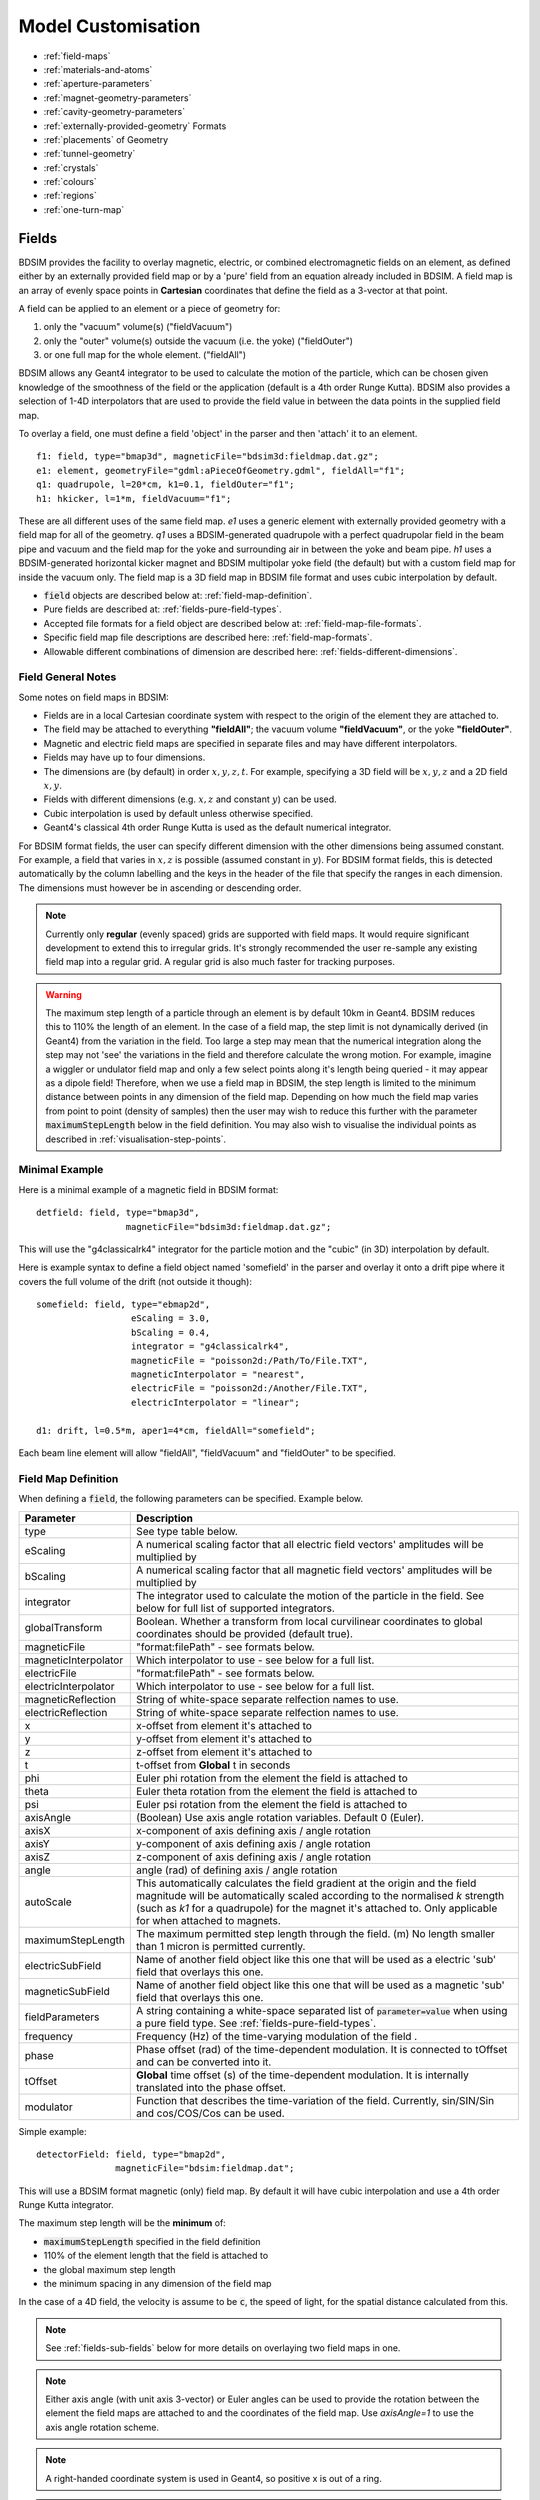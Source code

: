 .. macro for non breaking white space useful or units:
.. |nbsp| unicode:: 0xA0
   :trim:

.. _model-customisation:

===================
Model Customisation
===================

* :ref:`field-maps`
* :ref:`materials-and-atoms`
* :ref:`aperture-parameters`
* :ref:`magnet-geometry-parameters`
* :ref:`cavity-geometry-parameters`
* :ref:`externally-provided-geometry` Formats
* :ref:`placements` of Geometry
* :ref:`tunnel-geometry`  
* :ref:`crystals`
* :ref:`colours`
* :ref:`regions`
* :ref:`one-turn-map`

.. _field-maps:

Fields
------

BDSIM provides the facility to overlay magnetic, electric, or combined electromagnetic fields
on an element, as defined either by an externally provided field map or by a 'pure' field from
an equation already included in BDSIM. A field map is an array of evenly space points in **Cartesian**
coordinates that define the field as a 3-vector at that point.

A field can be applied to an element or a piece of geometry for:

#) only the "vacuum" volume(s) ("fieldVacuum")
#) only the "outer" volume(s) outside the vacuum (i.e. the yoke) ("fieldOuter")
#) or one full map for the whole element. ("fieldAll")

BDSIM allows any Geant4 integrator to be used to calculate the motion of the particle, which
can be chosen given knowledge of the smoothness of the field or the application (default is
a 4th order Runge Kutta). BDSIM also provides a selection of 1-4D interpolators that are used
to provide the field value in between the data points in the supplied field map.

To overlay a field, one must define a field 'object' in the parser and then 'attach' it to an element. ::

  f1: field, type="bmap3d", magneticFile="bdsim3d:fieldmap.dat.gz";
  e1: element, geometryFile="gdml:aPieceOfGeometry.gdml", fieldAll="f1";
  q1: quadrupole, l=20*cm, k1=0.1, fieldOuter="f1";
  h1: hkicker, l=1*m, fieldVacuum="f1";


These are all different uses of the same field map. `e1` uses a generic element with externally
provided geometry with a field map for all of the geometry. `q1` uses a BDSIM-generated quadrupole
with a perfect quadrupolar field in the beam pipe and vacuum and the field map for the yoke and surrounding
air in between the yoke and beam pipe. `h1` uses a BDSIM-generated horizontal kicker magnet and
BDSIM multipolar yoke field (the default) but with a custom field map for inside the vacuum only.
The field map is a 3D field map in BDSIM file format and uses cubic interpolation by default.


* :code:`field` objects are described below at: :ref:`field-map-definition`.
* Pure fields are described at: :ref:`fields-pure-field-types`.
* Accepted file formats for a field object are described below at: :ref:`field-map-file-formats`.
* Specific field map file descriptions are described here: :ref:`field-map-formats`.
* Allowable different combinations of dimension are described here: :ref:`fields-different-dimensions`.

Field General Notes
^^^^^^^^^^^^^^^^^^^

Some notes on field maps in BDSIM:

* Fields are in a local Cartesian coordinate system with respect to the origin of the
  element they are attached to.
* The field may be attached to everything **"fieldAll"**; the vacuum volume **"fieldVacuum"**, or the
  yoke **"fieldOuter"**.
* Magnetic and electric field maps are specified in separate files and may have different interpolators.
* Fields may have up to four dimensions.
* The dimensions are (by default) in order :math:`x,y,z,t`. For example, specifying a 3D field will be
  :math:`x,y,z` and a 2D field :math:`x,y`.
* Fields with different dimensions (e.g. :math:`x,z` and constant :math:`y`) can be used.
* Cubic interpolation is used by default unless otherwise specified.
* Geant4's classical 4th order Runge Kutta is used as the default numerical integrator.

For BDSIM format fields, the user can specify different dimension with the other dimensions
being assumed constant. For example, a field that varies in :math:`x,z` is possible
(assumed constant in :math:`y`). For BDSIM format fields, this is detected automatically by
the column labelling and the keys in the header of the file that specify the ranges in each
dimension. The dimensions must however be in ascending or descending order.

.. Note:: Currently only **regular** (evenly spaced) grids are supported with field maps. It would
	  require significant development to extend this to irregular grids. It's strongly
	  recommended the user re-sample any existing field map into a regular grid. A regular
	  grid is also much faster for tracking purposes.

.. warning:: The maximum step length of a particle through an element is by default 10km in Geant4.
	     BDSIM reduces this to 110% the length of an element. In the case of a field map, the
	     step limit is not dynamically derived (in Geant4) from the variation in the field.
	     Too large a step may mean that the numerical integration along the step may not
	     'see' the variations in the field and therefore calculate the wrong motion. For
	     example, imagine a wiggler or undulator field map and only a few select points
	     along it's length being queried - it may appear as a dipole field!
	     Therefore, when we use a field map in BDSIM, the step length is limited to the
	     minimum distance between points in any dimension of the field map. Depending on
	     how much the field map varies from point to point (density of samples) then the
	     user may wish to reduce this further with the parameter :code:`maximumStepLength`
	     below in the field definition. You may also wish to visualise the individual points
	     as described in :ref:`visualisation-step-points`.

Minimal Example
^^^^^^^^^^^^^^^
	     
Here is a minimal example of a magnetic field in BDSIM format::

  detfield: field, type="bmap3d",
                   magneticFile="bdsim3d:fieldmap.dat.gz";

This will use the "g4classicalrk4" integrator for the particle motion and the "cubic" (in 3D) interpolation
by default.
	  
Here is example syntax to define a field object named 'somefield' in the parser and overlay it onto
a drift pipe where it covers the full volume of the drift (not outside it though)::

  somefield: field, type="ebmap2d",
		    eScaling = 3.0,
		    bScaling = 0.4,
		    integrator = "g4classicalrk4",
		    magneticFile = "poisson2d:/Path/To/File.TXT",
		    magneticInterpolator = "nearest",
		    electricFile = "poisson2d:/Another/File.TXT",
		    electricInterpolator = "linear";

  d1: drift, l=0.5*m, aper1=4*cm, fieldAll="somefield";

Each beam line element will allow "fieldAll", "fieldVacuum" and "fieldOuter" to be specified.


.. _field-map-definition:

Field Map Definition
^^^^^^^^^^^^^^^^^^^^

When defining a :code:`field`, the following parameters can be specified. Example below.

.. tabularcolumns:: |p{0.2\textwidth}|p{0.5\textwidth}|

+----------------------+-----------------------------------------------------------------+
| **Parameter**        | **Description**                                                 |
+======================+=================================================================+
| type                 | See type table below.                                           |
+----------------------+-----------------------------------------------------------------+
| eScaling             | A numerical scaling factor that all electric field vectors'     |
|                      | amplitudes will be multiplied by                                |
+----------------------+-----------------------------------------------------------------+
| bScaling             | A numerical scaling factor that all magnetic field vectors'     |
|                      | amplitudes will be multiplied by                                |
+----------------------+-----------------------------------------------------------------+
| integrator           | The integrator used to calculate the motion of the particle     |
|                      | in the field. See below for full list of supported integrators. |
+----------------------+-----------------------------------------------------------------+
| globalTransform      | Boolean. Whether a transform from local curvilinear coordinates |
|                      | to global coordinates should be provided (default true).        |
+----------------------+-----------------------------------------------------------------+
| magneticFile         | "format:filePath" - see formats below.                          |
+----------------------+-----------------------------------------------------------------+
| magneticInterpolator | Which interpolator to use - see below for a full list.          |
+----------------------+-----------------------------------------------------------------+
| electricFile         | "format:filePath" - see formats below.                          |
+----------------------+-----------------------------------------------------------------+
| electricInterpolator | Which interpolator to use - see below for a full list.          |
+----------------------+-----------------------------------------------------------------+
| magneticReflection   | String of white-space separate relfection names to use.         |
+----------------------+-----------------------------------------------------------------+
| electricReflection   | String of white-space separate relfection names to use.         |
+----------------------+-----------------------------------------------------------------+
| x                    | x-offset from element it's attached to                          |
+----------------------+-----------------------------------------------------------------+
| y                    | y-offset from element it's attached to                          |
+----------------------+-----------------------------------------------------------------+
| z                    | z-offset from element it's attached to                          |
+----------------------+-----------------------------------------------------------------+
| t                    | t-offset from **Global** t in seconds                           |
+----------------------+-----------------------------------------------------------------+
| phi                  | Euler phi rotation from the element the field is attached to    |
+----------------------+-----------------------------------------------------------------+
| theta                | Euler theta rotation from the element the field is attached to  |
+----------------------+-----------------------------------------------------------------+
| psi                  | Euler psi rotation from the element the field is attached to    |
+----------------------+-----------------------------------------------------------------+
| axisAngle            | (Boolean) Use axis angle rotation variables. Default 0 (Euler). |
+----------------------+-----------------------------------------------------------------+
| axisX                | x-component of axis defining axis / angle rotation              |
+----------------------+-----------------------------------------------------------------+
| axisY                | y-component of axis defining axis / angle rotation              |
+----------------------+-----------------------------------------------------------------+
| axisZ                | z-component of axis defining axis / angle rotation              |
+----------------------+-----------------------------------------------------------------+
| angle                | angle (rad) of defining axis / angle rotation                   |
+----------------------+-----------------------------------------------------------------+
| autoScale            | This automatically calculates the field gradient at the origin  |
|                      | and the field magnitude will be automatically scaled according  |
|                      | to the normalised `k` strength (such as `k1` for a quadrupole)  |
|                      | for the magnet it's attached to. Only applicable for when       |
|                      | attached to magnets.                                            |
+----------------------+-----------------------------------------------------------------+
| maximumStepLength    | The maximum permitted step length through the field. (m) No     |
|                      | length smaller than 1 micron is permitted currently.            |
+----------------------+-----------------------------------------------------------------+
| electricSubField     | Name of another field object like this one that will be used as |
|                      | a electric 'sub' field that overlays this one.                  |
+----------------------+-----------------------------------------------------------------+
| magneticSubField     | Name of another field object like this one that will be used as |
|                      | a magnetic 'sub' field that overlays this one.                  |
+----------------------+-----------------------------------------------------------------+
| fieldParameters      | A string containing a white-space separated list of             |
|                      | :code:`parameter=value` when using a pure field type. See       |
|                      | :ref:`fields-pure-field-types`.                                 |
+----------------------+-----------------------------------------------------------------+
| frequency            | Frequency (Hz) of the time-varying modulation of the field .    |
+----------------------+-----------------------------------------------------------------+
| phase                | Phase offset (rad) of the time-dependent modulation. It is      |
|                      | connected to tOffset and can be converted into it.              |
+----------------------+-----------------------------------------------------------------+
| tOffset              | **Global** time offset (s) of the time-dependent modulation.    |
|                      | It is internally translated into the phase offset.              |
+----------------------+-----------------------------------------------------------------+
| modulator            | Function that describes the time-variation of the field.        |
|                      | Currently, sin/SIN/Sin and cos/COS/Cos can be used.             |
+----------------------+-----------------------------------------------------------------+

Simple example: ::

  detectorField: field, type="bmap2d",
                 magneticFile="bdsim:fieldmap.dat";

This will use a BDSIM format magnetic (only) field map. By default it will have cubic
interpolation and use a 4th order Runge Kutta integrator.

The maximum step length will be the **minimum** of:

* :code:`maximumStepLength` specified in the field definition
* 110% of the element length that the field is attached to
* the global maximum step length
* the minimum spacing in any dimension of the field map

In the case of a 4D field, the velocity is assume to be :code:`c`, the speed of light,
for the spatial distance calculated from this.

.. Note:: See :ref:`fields-sub-fields` below for more details on overlaying two field maps in one.

.. Note:: Either axis angle (with unit axis 3-vector) or Euler angles can be used to provide
	  the rotation between the element the field maps are attached to and the coordinates
	  of the field map. Use `axisAngle=1` to use the axis angle rotation scheme.

.. Note:: A right-handed coordinate system is used in Geant4, so positive x is out of a ring.

.. Note:: The time-modulation of the fields is off by default. It is implemented for field maps
    (E, B and EM) in up to all three spatial dimensions. It is not necessary to define both,
    phase and tOffset, as they have the same physical meaning. The modulation is calculated
    according to :math:`\sin(2\pi ft-\varphi)` or :math:`\cos(2\pi ft-\varphi)` with :math:`f`
    being the frequency of the modulation, :math:`t` the global time of the particle and
    :math:`\varphi` the shift wrt. the beginning of the oscillation.

Field Types
***********

* These are not case sensitive.

.. tabularcolumns:: |p{4cm}|p{6cm}|
		    
+------------------+----------------------------------+
| **Type String**  | **Description**                  |
+==================+==================================+
| bmap1d           | 1D magnetic only field map       |
+------------------+----------------------------------+
| bmap2d           | 2D magnetic only field map       |
+------------------+----------------------------------+
| bmap3d           | 3D magnetic only field map       |
+------------------+----------------------------------+
| bmap4d           | 4D magnetic only field map       |
+------------------+----------------------------------+
| emap1d           | 1D electric only field map       |
+------------------+----------------------------------+
| emap2d           | 2D electric only field map       |
+------------------+----------------------------------+
| emap3d           | 3D electric only field map       |
+------------------+----------------------------------+
| emap4d           | 4D electric only field map       |
+------------------+----------------------------------+
| ebmap1d          | 1D electric-magnetic field map   |
+------------------+----------------------------------+
| ebmap2d          | 2D electric-magnetic field map   |
+------------------+----------------------------------+
| ebmap3d          | 3D electric-magnetic field map   |
+------------------+----------------------------------+
| ebmap4d          | 4D electric-magnetic field map   |
+------------------+----------------------------------+

.. note:: Some "pure" fields can be used also. Their names for the "type" are listed
	  in :ref:`dev-fields-pure-field-names`.

.. _fields-pure-field-types:
   
Pure Fields Types
*****************

"Pure" fields are ones that are described by equations in BDSIM. These are used
for all the generic accelerator components. Note, we may use custom numerical
integrators for tracking in accelerator components that *ignore* the field
that is required to be there for Geant4. However, these integrators often *fall-back*
to this field when tracking a particle in a direction they can't handle.

The pure fields can be used as a field object in BDSIM. The :code:`type` in the
field definition must be exactly one of the internal names used for the field name.

* See field types here: :ref:`dev-fields-pure-field-names`.
* No units or commas may be used inside the :code:`fieldParameters` string.
* The :code:`fieldParameters` string should have parameter=value pairs white-space separated.
* Normalised field strengths are used with respect to the beam particle and design energy.

Example: ::

  f1: field, type="dipole", fieldParameters="field=1.2 by=1.0";

For a dipole field with value 1.2 T and along the unit Y axis (local). The other
components of the unit vector associated with it will default to 0.

.. _fields-transforms:

Field Reflections and Transforms
********************************

It is possible to exploit symmetry in a field map and use a field map with only
some fraction of the complete expected map. This speeds up start up time as there
is less to load and saves memory at run-time as there is less to store in memory.

Several operations are available and may be combined arbitrarily. These are specified
in the field definition in either :code:`magneticReflection` or :code:`electricReflection`.

* The reflection string must be a white-space separated list (if more than one) of
  the below names.
* For arrays to be reflected it is recommended that they run from 0 in that dimension
  in a positive direction. e.g. a 1D map in :math:`z` to be reflected would ideally
  run from :math:`z = 0 cm` to for example, :math:`z = 20 cm`, i.e. a positive value.
  However, the code will tolerate it going in a positive direction but from a negative
  value towards 0.
* The values exactly on the axis of reflection come from the original field map.

.. warning:: Any partial field map used for a reflection must either have its
	     first data point on the axis of reflection or an integer number
	     of array steps from it. e.g. A 1D array in z to be reflected
	     runs from 0 cm to 20 cm - this OK. Another array in z runs from 1 cm
	     to 21 cm with 5 points - this is not OK. This is because the step size
	     is (21-1 / 5 = 4 cm). The distance from the reflection axis is 1 cm.
	     This would cause an irregularly spaced grid which there is no provision
	     for in BDSIM for interpolation. The tolerance for this calculation is
	     5% of the step size. The code will proceed, but the map may be
	     distorted at the boundaries.

.. note:: It is strongly recommended to visualise a reflected  (or indeed any) field map
	  before using it for a physics study to ensure it is correctly prepared. See
	  :ref:`field-map-validation` and :ref:`fields-visualisation-queries`.


.. tabularcolumns:: |p{3cm}|p{7cm}|
	       
+-----------------------+------------------------------------------+
| **Reflection Name**   | **Description**                          |
+=======================+==========================================+
| flipx                 | :math:`\pm x \mapsto \mp x`              |
+-----------------------+------------------------------------------+
| flipy                 | :math:`\pm y \mapsto \mp y`              |
+-----------------------+------------------------------------------+
| flipz                 | :math:`\pm z \mapsto \mp z`              |
+-----------------------+------------------------------------------+
| flipt                 | :math:`\pm t \mapsto \mp t`              |
+-----------------------+------------------------------------------+
| reflectx              | :math:`x \mapsto |x|`                    |
+-----------------------+------------------------------------------+
| reflecty              | :math:`y \mapsto |y|`                    |
+-----------------------+------------------------------------------+
| reflectz              | :math:`z \mapsto |z|`                    |
+-----------------------+------------------------------------------+
| reflectt              | :math:`t \mapsto |t|`                    |
+-----------------------+------------------------------------------+
| reflectxydipole (\*)  | Reflect a positive x and y quadrant to   |
|                       | all four quadrants with appropriate      |
|                       | flips to make a dipolar field            |
+-----------------------+------------------------------------------+
| reflectxzdipole (\*)  | Reflect a dipole field about the x-z     |
|                       | plane but don't reflect the y component  |
|                       | of the field to make a dipolar field     |
+-----------------------+------------------------------------------+
| reflectyzdipole       | equivalent to `reflectx`                 |
+-----------------------+------------------------------------------+
| reflectzsolenoid      | Reflect about :math:`z = 0`. Also, for   |
|                       | :math:`z < 0`, flip the x and y          |
|                       | components of the field                  |
+-----------------------+------------------------------------------+
| reflectxyquadrupole   | Reflect a positive x and y quadrant to   |
|                       | all four quadrants with appropriate      |
|                       | flips to make a quadrupolar field        |
+-----------------------+------------------------------------------+

* (\*) See pictorial representation below

For :code:`reflectxydipole`, :math:`x \mapsto |x|` and :math:`y \mapsto |y|`
for the array look up. Then the value found at that location if changed as follows:

* if :math:`x < 0 \wedge y \geqslant 0`, :math:`B_x \mapsto -B_x`
* if :math:`x \geqslant 0 \wedge y < 0`, :math:`B_x \mapsto -B_x`
* :math:`\wedge` is logical AND


For :code:`reflectxzdipole`, :math:`y \mapsto |y|` for the array look up. Then
the value found at that location if changed as follows:

* if :math:`y < 0`, :math:`B_x \mapsto -B_x`


For :code:`reflectxzsolenoid`, :math:`z \mapsto |z|` for the array look up. Then
the value found at that location if changed as follows:

* if :math:`z < 0`, :math:`B_x \mapsto -B_x`
* if :math:`z < 0`, :math:`B_y \mapsto -B_y`


For :code:`reflectxyquadrupole`, :math:`x \mapsto |x|` and :math:`y \mapsto |y|`
for the array look up. Then the value found at that location if changed as follows:

* if :math:`x < 0`, :math:`B_y \mapsto -B_y`
* if :math:`y < 0`, :math:`B_x \mapsto -B_x`


This logic would also be applicable for a dual beam accelerator dipole
such as the LHC dipole magnets where the dipole fields in each pipe have
opposite directions to bend the counter-circulating beams.

Examples: ::

  magneticReflection="flipx";
  magneticReflection="flipx flipy";

There are many practical examples in :code:`bdsim/examples/features/fields/maps_transformed/*.gmad`
where the example field maps are generated by querying a standard BDSIM component. In the case
of a dipole field, typically, a hkicker is used as the magnet is built without an angle to
simplify things.

**reflectxydipole**

.. figure:: figures/reflectxydipole.jpg
	    :width: 100%
	    :align: center

	    Original dipole field from positive x-y quadrant (*left*), reflected using
	    :code:`reflectxydipole` (*right*). The view is with the z axis going into
	    the page and the the coordinate system is right-handed.


**reflectxzdipole**

.. figure:: figures/reflectxzdipole.jpg
	    :width: 100%
	    :align: center

	    Original dipole field from positive y half (*left*), reflected using
	    :code:`reflectxzdipole` (*right*). 


Integrators
***********

An integrator is an algorithm that calculates the particle motion in a field. There
are many algorithms - some fast, some more precise, some work only with certain fields.

The following integrators are provided.  The majority are interfaces to Geant4 integrators.
*g4classicalrk4* is typically the recommended default and is very robust.
*g4cashkarprkf45* is similar but slightly less CPU-intensive. For version Geant4.10.4
onwards, *g4dormandprince745* is the default recommended by Geant4 (although not the
BDSIM default currently). Note: any integrator capable of operating on EM fields
will work on solely B- or E-fields.

We recommend looking at the source .hh files in the Geant4 source code for an
explanation of each, as this is where they are documented. The source files can
be found in `<geant4-source-dir>/source/geometry/magneticfield/include`.

+----------------------+----------+------------------+-----------------------------+
|  **String**          | **B/EM** | **Time Varying** | Required Geant4 Version (>) |
+======================+==========+==================+=============================+
| g4cashkarprkf45      | EM       | Y                | 10.0                        |
+----------------------+----------+------------------+-----------------------------+
| g4classicalrk4       | EM       | Y                | 10.0                        |
+----------------------+----------+------------------+-----------------------------+
| g4constrk4           | B        | N                | 10.0                        |
+----------------------+----------+------------------+-----------------------------+
| g4expliciteuler      | EM       | Y                | 10.0                        |
+----------------------+----------+------------------+-----------------------------+
| g4impliciteuler      | EM       | Y                | 10.0                        |
+----------------------+----------+------------------+-----------------------------+
| g4simpleheum         | EM       | Y                | 10.0                        |
+----------------------+----------+------------------+-----------------------------+
| g4simplerunge        | EM       | Y                | 10.0                        |
+----------------------+----------+------------------+-----------------------------+
| g4exacthelixstepper  | B        | N                | 10.0                        |
+----------------------+----------+------------------+-----------------------------+
| g4helixexpliciteuler | B        | N                | 10.0                        |
+----------------------+----------+------------------+-----------------------------+
| g4helixheum          | B        | N                | 10.0                        |
+----------------------+----------+------------------+-----------------------------+
| g4heliximpliciteuler | B        | N                | 10.0                        |
+----------------------+----------+------------------+-----------------------------+
| g4helixmixedstepper  | B        | N                | 10.0                        |
+----------------------+----------+------------------+-----------------------------+
| g4helixsimplerunge   | B        | N                | 10.0                        |
+----------------------+----------+------------------+-----------------------------+
| g4nystromrk4         | B        | N                | 10.0                        |
+----------------------+----------+------------------+-----------------------------+
| g4rkg3stepper        | B        | N                | 10.0                        |
+----------------------+----------+------------------+-----------------------------+
| g4bogackishampine23  | EM       | Y                | 10.3                        |
+----------------------+----------+------------------+-----------------------------+
| g4bogackishampine45  | EM       | Y                | 10.3                        |
+----------------------+----------+------------------+-----------------------------+
| g4dolomcprik34       | EM       | Y                | 10.3                        |
+----------------------+----------+------------------+-----------------------------+
| g4dormandprince745   | EM       | Y                | 10.3                        |
+----------------------+----------+------------------+-----------------------------+
| g4dormandprincerk56  | EM       | Y                | 10.3                        |
+----------------------+----------+------------------+-----------------------------+
| g4dormandprincerk78  | EM       | Y                | 10.3                        |
+----------------------+----------+------------------+-----------------------------+
| g4tsitourasrk45      | EM       | Y                | 10.3                        |
+----------------------+----------+------------------+-----------------------------+
| g4rk547feq1          | EM       | Y                | 10.4                        |
+----------------------+----------+------------------+-----------------------------+
| g4rk547feq2          | EM       | Y                | 10.4                        |
+----------------------+----------+------------------+-----------------------------+
| g4rk547feq3          | EM       | Y                | 10.4                        |
+----------------------+----------+------------------+-----------------------------+


Interpolators
*************

The field may be queried at any point inside the volume, so an interpolator is required
to provide a value of the field in between specified points in the field map.
There are many algorithms that can be used to interpolate the field map data. A
mathematical description of the ones provided in BDSIM as well as example plots
is shown in :ref:`field-interpolators`.

* This string is case-insensitive.

+------------+------------------------------------+
| **String** | **Description**                    |
+============+====================================+
| nearest    | Nearest neighbour interpolation    |
+------------+------------------------------------+
| linear     | Linear interpolation               |
+------------+------------------------------------+
| cubic      | Cubic interpolation                |
+------------+------------------------------------+
| linearmag  | Linear and magnitude interpolation |
+------------+------------------------------------+

Internally there is a different implementation for different numbers of dimensions and this
is automatically chosen based on the number of dimensions in the field map type.

.. _field-map-file-formats:

File Formats
^^^^^^^^^^^^

.. note:: BDSIM field maps by default have units :math:`cm,s`.

.. tabularcolumns:: |p{3cm}|p{6cm}|

+------------------+--------------------------------------------+
| **Format**       | **Description**                            |
+==================+============================================+
| bdsim1d          | 1D BDSIM format file  (Units :math:`cm,s`) |
+------------------+--------------------------------------------+
| bdsim2d          | 2D BDSIM format file  (Units :math:`cm,s`) |
+------------------+--------------------------------------------+
| bdsim3d          | 3D BDSIM format file  (Units :math:`cm,s`) |
+------------------+--------------------------------------------+
| bdsim4d          | 4D BDSIM format file  (Units :math:`cm,s`) |
+------------------+--------------------------------------------+
| poisson2d        | 2D Poisson Superfish SF7 file              |
+------------------+--------------------------------------------+
| poisson2dquad    | 2D Poisson Superfish SF7 file              |
|                  | for 1/8th of quadrupole                    |
+------------------+--------------------------------------------+
| poisson2ddipole  | 2D Poisson Superfish SF7 file for positive |
|                  | quadrant that's reflected to produce a     |
|                  | full windowed dipole field                 |
+------------------+--------------------------------------------+

Field maps in the following formats are accepted:

  * BDSIM's own format (both uncompressed :code:`.dat` and gzip compressed files. :code:`gz` must be
    in the file name for this to load correctly.)
  * Superfish Poisson 2D SF7

These are described in detail below. More field formats can be added
relatively easily - see :ref:`feature-request`. A detailed description
of the formats is given in :ref:`field-map-formats`. A preparation guide
for BDSIM format files is provided here :ref:`field-map-file-preparation`.


.. _fields-sub-fields:

Sub-Fields
^^^^^^^^^^

A 'sub-field' is where one field map can be overlaid on top of another. The sub-field should be smaller
and will simply take precedence on the main field within its range. This is useful if for example a
precise field detailed field map is required for a smaller region but a coarser field map is suitable
for the majority of the component. Remember, field maps must contain regularly spaced data so if a high
density of points is required in one point, this would lead to an excessively large field map for the rest
of the element which may not be necessary and slow the loading and running of the simulation.

Inside the domain of the sub-field, only its interpolated value is used. The transition between the sub
and main field is hard and it is left to the user to ensure that the field values are continuous to
make physical sense.

* Currently only sub-magnetic fields are supported.
* The tilt or rotation of the field map (with respect to the element it is attached to) does not
  apply to the region of applicability for the sub-field. However, the field is tilted appropriately.
* The spatial (only) offset (x,y,z) of the sub-field applies to it independently of the offset of the
  main outer field.
* If a 2D field is used both fields apply infinitely in z in a 3D model, therefore the sub-field
  will always take precedence for any z value as long as x and y are inside its limits.

Below is an example of a sub-field that can be found in :code:`bdsim/examples/features/fields/subfield`: ::

  fpipe: field, type="bmap2d",
       	        magneticFile="bdsim2d:inner.dat",
	        magneticInterpolator="nearest",
	        x=-10*cm;

  fyoke: field, type="bmap2d",
       	        magneticFile="bdsim2d:outer.dat",
	        magneticInterpolator="cubic",
	        magneticSubField="fpipe";

  d1: drift, l=0.5*m, aper1=0.5*m, fieldAll="fyoke";

First a smaller field map is defined called "fpipe". Secondly, a larger coarser field map is created
called "fyoke" that crucially refers to the :code:`magneticSubField="fpipe"`. The sub-field applies
only in the range of the field map taken from the maximum and minimum coordinates in each dimension
when loading the field map. In the provided example, the "inner.dat" field map defines 4 points in a
2D square at +- 20 cm in both x and y with the same B field vector. Nearest neighbour interpolation
is used to ensure a perfect uniform field inside these points.

The second field definition using "outer.dat" ranges from +- 50 cm with a similar box of 4 points in 2D.
Each point has the same field value but with an opposing x component. The Python script used to create
these simple field maps is included alongside the example. The example combined field map is shown
in the visualiser below. The magnetic field lines were visualised using the Geant4 visualiser command
:code:`/vis/scene/add/magneticField 10 lightArrow`.

.. image:: figures/fields-sub-field.png
	   :width: 60%
	   :align: center

.. _fields-visualisation:
		   
Field Map Visualisation
^^^^^^^^^^^^^^^^^^^^^^^

Recent versions of Geant4 (> 10.5) provide a mechanism in the visualiser to visualise
magnetic fields. The following command can be used to add magnetic field lines to
the visualisation. ::

  /vis/scene/add/magneticField 10 lightArrow

This may take some time due to the Geant4 visualiser drawing many arrows individually. The
number 10 here sets a density of points. If few useful arrows appear, then this number can be
increased. Note, the time taken will go with the cube (i.e. N^3) of this number. Suggested
values are 10, 30, 40. An example can be seen above in the :ref:`fields-sub-fields` section.

Geant4 attempts to identify which volumes have fields and distribute the appoints accordingly
in the global Cartesian frame. For a more controllable distribution, see :ref:`fields-visualisation-queries`.

.. _fields-visualisation-queries:

Field Map Visualisation - Queries
^^^^^^^^^^^^^^^^^^^^^^^^^^^^^^^^^

Any query object (see :ref:`field-map-validation`) can be drawn on the screen in the visualiser.
A query defines a grid of points where the field is queried or found out. By default, this is
written to a field map file. Any of these queries can also be shown in the visualiser. This is
controlled by the command: ::

  /bds/field/drawQuery <query-object-name>

For a list of queries, one can do: ::

  /bds/field/listQueries

.. image:: figures/field-query.png
	   :width: 80%
	   :align: center


You can find examples in :code:`bdsim/examples/features/field/yoke_scaling/`. There is
a view point macro that can be loaded in the visualiser (open icon in the top left) to
centre the view nicely and make a quadrupole transparent.

* The visualisation consists of arrows and a pixel / voxel for each query point. These
  can be turned on or off individually, but one must be on. If both magnetic and electric
  fields are visualised in one query, it is recommended to switch off boxes with :code:`drawBoxes=0`.
* It may be required to make geometry partially transparent to see the field arrows.
* 4D queries will not work. Only up to 3D is supported.
* The visualisation may become very slow if a large (e.g. > 100x100 in x,y) points is used.
  This is a limitation of the visualisation system in Geant4. Typically, the querying of
  the model is very quick and it is drawing the arrows that takes time.
* Magnetic fields are drawn with the matplotlib "viridis" colour scale and electric
  fields with the "magma" colour scale.
* Both electric and magnetic fields may be visualised as defined by the query object.
* A query called in the visualiser will not be written to file.
* If the magnitude of the field is 0 at the given query point, a small circular point
  is drawn instead of an arrow.
* The arrow length does not depend on the field magnitude - only the spacing of the query points.

Field Map Preparation
^^^^^^^^^^^^^^^^^^^^^

It is not recommended to write a field map file by hand. This can create very hard to identify
subtle problems that may lead to unintended behaviour. It is recommended to use our Python
utility `pybdsim`. See the pybdsim manual for details on creating, converting and plotting
field maps in Python: `<http://www.pp.rhul.ac.uk/bdsim/pybdsim/fieldmaps.html>`_.

.. note:: The order of looping over dimensions is important and must be correct otherwise, the
	  loaded field map may not be as intended. Use of a field map should be validated.
	  BDSIM actually ignores the coordinates in each line of the field map and assumes
	  the looping order and dimension based on the header information.


.. _field-map-validation:
	  
Field Map Validation
^^^^^^^^^^^^^^^^^^^^

To validate a field map loaded by BDSIM, we can *query* what is loaded and generate a new
output field map that we can then inspect or numerically compare in Python (e.g. using pybdsim).
To query a field map, we have a 2 options:

1. Query the field *object* as loaded by BDSIM - no 3D model is actually built.
2. Query a set of coordinates in the full BDSIM model and note the field found at each position.

In both cases, a BDSIM-format field map file is written out.

.. note:: Magnetic and Electric fields are handled independently and written to separate files,
	  in the same way they are loaded into BDSIM in separate files.

**Case 1** uses an extra program provided with BDSIM called :code:`bdsinterpolator`. This can also
be used to re-interpolate a field map as described in :ref:`field-map-interpolation`, but we
can use it to simply query the same points again. This program has no concept of a 3D model and
only loads the field map into memory. This provides a class that BDSIM would normally use in the
Geant4 model, however, without any 3D transforms from local (such as curvilinear) to global frames.

**Case 2** uses BDSIM itself and a regular input file and the querying is done after construction
of the model but before a *Run* where *Events* are simulated.

In both cases, an input GMAD file is used that defines a :code:`query` object. The appropriate program
(`bdsim` or `bdsinterpolator`) is then executed with that as an argument. If we have a file
called :code:`test-field-map.gmad`, then we could do: ::

  bdsim --file=test-field-map.gmad --batch

or: ::

  bdsinterpolator --file=test-file-map.gmad

The following parameters can be used in a query object:

.. tabularcolumns:: |p{5cm}|p{10cm}|

+-------------------------+------------------------------------------------+
| **Parameter**           | **Description**                                |
+=========================+================================================+
| nx                      | Number of points to query in x (1 -> N)        |
+-------------------------+------------------------------------------------+
| ny                      | Number of points to query in y (1 -> N)        |
+-------------------------+------------------------------------------------+
| nz                      | Number of points to query in z (1 -> N)        |
+-------------------------+------------------------------------------------+
| nt                      | Number of points to query in t (1 -> N)        |
+-------------------------+------------------------------------------------+
| xmin                    | Start of x values to use                       |
+-------------------------+------------------------------------------------+
| xmax                    | Finish of x values to use                      |
+-------------------------+------------------------------------------------+
| ymin                    | Start of y values to use                       |
+-------------------------+------------------------------------------------+
| ymax                    | Finish of y values to use                      |
+-------------------------+------------------------------------------------+
| zmin                    | Start of z values to use                       |
+-------------------------+------------------------------------------------+
| zmax                    | Finish of z values to use                      |
+-------------------------+------------------------------------------------+
| tmin                    | Start of t values to use                       |
+-------------------------+------------------------------------------------+
| tmax                    | Finish of t values to use                      |
+-------------------------+------------------------------------------------+
| outfileMagnetic         | Name of output file to write field map to (B)  |
+-------------------------+------------------------------------------------+
| outfileElectric         | Name of output file to write field map to (E)  |
+-------------------------+------------------------------------------------+
| fieldObject             | Name of the field object in the input to query |
+-------------------------+------------------------------------------------+
| queryMagneticField      | (1 or 0) whether to query the magnetic field   |
|                         | - default is True (1)                          |
+-------------------------+------------------------------------------------+
| queryElectricField      | (1 or 0) whether to query the electric field   |
|                         | - default is False (0)                         |
+-------------------------+------------------------------------------------+
| overwriteExistingFiles  | Whether to overwrite existing output files     |
|                         | - default is True (1)                          |
+-------------------------+------------------------------------------------+
| drawArrows              | (1 or 0) Whether to draw arrows if used for    |
|                         | visualisation. Default is true.                |
+-------------------------+------------------------------------------------+
| drawZeroValuePoints     | (1 or 0) whether to draw a point even if the   |
|                         | queried field value is 0 in magnitude. Default |
|                         | is true. Only applies to arrows.               |
+-------------------------+------------------------------------------------+
| drawBoxes               | (1 or 0) Whether to draw pixels / voxel boxes  |
|                         | for each query point in the visualiser.        |
|                         | Default is true.                               |
+-------------------------+------------------------------------------------+
| boxAlpha                | The transparency value for the boxes. Range    |
|                         | from 0 to 1 where 0 is invisible. Default is   |
|                         | 0.2.                                           |
+-------------------------+------------------------------------------------+
| printTransform          | (1 or 0) whether to print out the calculated   |
|                         | transform from the origin to the global        |
|                         | coordinates                                    |
+-------------------------+------------------------------------------------+
| referenceElement        | Element with respect to which the coordinates  |
|                         | are desired to be queried                      |
+-------------------------+------------------------------------------------+
| referenceElementNumber  | Instance of the reference element in the beam  |
|                         | line if it is used more than once (0-counting) |
|                         | - default is 0                                 |
+-------------------------+------------------------------------------------+
| s                       | Curvilinear S coordinate (global | local       |
|                         | depending on parameters)                       |
+-------------------------+------------------------------------------------+
| x                       | Offset in x                                    |
+-------------------------+------------------------------------------------+
| y                       | Offset in y                                    |
+-------------------------+------------------------------------------------+
| z                       | Offset in z                                    |
+-------------------------+------------------------------------------------+
| phi                     | Euler angle phi for rotation                   |
+-------------------------+------------------------------------------------+
| theta                   | Euler angle theta for rotation                 |
+-------------------------+------------------------------------------------+
| psi                     | Euler angle psi for rotation                   |
+-------------------------+------------------------------------------------+
| axisX                   | Axis angle rotation x-component of unit vector |
+-------------------------+------------------------------------------------+
| axisY                   | Axis angle rotation y-component of unit vector |
+-------------------------+------------------------------------------------+
| axisZ                   | Axis angle rotation z-component of unit vector |
+-------------------------+------------------------------------------------+
| angle                   | Axis angle, angle to rotate about unit vector  |
+-------------------------+------------------------------------------------+
| axisAngle               | (1 or 0) use axis angle rotation instead of    |
|                         | the Euler angle.                               |
+-------------------------+------------------------------------------------+
| pointsFile              | Name of a file listing points to be queried    |
|                         | instead of the linear range. See below.        |
+-------------------------+------------------------------------------------+

.. note:: The transforms are made using the same variable names and logic as that of geometry
	  or sampler placements - see :ref:`placements` for a full description of the possible
	  combination of parameters for the 3 ways of specifying a transform. 

* The default is to query the magnetic field only and **to overwrite** files.
* The ranges defined will be queried in the global frame if no transform is specified,
  otherwise they will be about the point / frame of the transform.
* In the case where a reference element is used, the frame includes the offset of that
  element, so the x,y = 0,0 point is the same as the element even if that is offset
  from the reference axis of the accelerator.
* If you don't wish to query a dimension, then the number of points should be
  1, which is the default and need not be specified.
* Units are **m** and **ns** by default, the same as BDSIM.
* One of `queryMagneticField` or `queryElectricField` must be true.


Examples can be found in :code:`bdsim/examples/features/fields/query/query*`.

An example: ::

  quA: query, nx=51, xmin=-30*cm, xmax=30*cm,
     	      ny=51, ymin=-30*cm, ymax=30*cm,
	      queryMagneticField=1,
	      outfileMagnetic="out_query_2d_bfield_xy.dat",
	      z=1.1*m,
	      overwriteExistingFiles=1;




Query By Points File
********************

A specific set of points can be queried also. These should be listed in a text
file (file extension not important) with one set of coordinates per line.

File rules:

* lines with only white-space will be ignored
* no comments are permitted
* There should be a line at the top starting with '!' and listing the dimensions (x,y,z,t)
* The column names and coordinates should be separated by white-space
* Any combination of x,y,z,t may be used
* The units are fixed in metres for x,y,z and nanoseconds for t.
* The file extension is ignored
* The output field map is not usable in BDSIM as the header information will be incorrect

Example file contents: ::

  ! X Y Z
  0 0 1
  0 1 1
  1 0 1
  0 0 0
  0 1 0
  1 0 0

Or: ::

  ! Z
  1.1
  1.2
  1.3
  1.4
  
More examples can be found in :code:`bdsim/examples/features/fields/query/query-points*`.

.. _field-map-interpolation:

Field Map Interpolation
^^^^^^^^^^^^^^^^^^^^^^^

A field map can be loaded and interpolated to generate a new field map. This can be done
with the exact same number and range of points as a way of validating the field map
was correctly prepared for BDSIM (by seeing the output file is the same as the input).

We could also interpolate the field map with different interpolation methods to compare,
or we could increase the density of points and then use a simpler interpolation (more memory,
but slightly faster simulation), although this is quite an optimisation step.

A tool, :code:`bdsinterpolator`, will load a GMAD file and obey only the :code:`query`
objects defined to generate output field maps.

This **does not** build a Geant4 model. It simply loads the field map and wraps it
in an interpolator. The interpolator is queried for a set of coordinates the resultant
field values written out as a field map in BDSIM format. This output file, if desired,
can be used in BDSIM subsequently.

This program takes an input GMAD file with a minimum of:

1. 1x field object defined
2. 1x query object defined

Any parameters that are used for the placement transform ("referenceElement" onwards
in the table of `query` parameters in the above section) will be completely ignored.
The field is only queried in its own 'local' coordinate system in this program.

Examples can be found in :code:`bdsim/examples/features/fields/query`.

Usage: ::

  bdsinterpolator --file=<my-file.gmad>


* If more points are requested in the query in a dimension than are in the original
  field map, then we are in effect interpolating the field.
* If fewer points are requested in the query in a dimension than are in the original
  field map, we are still interpolating values in the field map, but we are just
  reducing the 'resolution' of the field map.

Example in one gmad file called :code:`bdsim/examples/features/fields/maps_bdsim/2d_cubic.gmad`: ::

  f1: field, type="bmap2d",
                 magneticFile = "bdsim2d:2dexample.dat",
		 magneticInterpolator = "cubic";

  q1: query, nx = 200,
             xmin = -30*cm,
	     xmax = 30*cm,
	     ny = 200,
	     ymin = -50*cm,
	     ymax = 50*cm,
	     outfileMagnetic = "2d_interpolated_linear.dat",
	     fieldObject = "f1";


.. _materials-and-atoms:
	  
Materials and Atoms
-------------------

All chemical elements are available in BDSIM as well as the Geant4 NIST database
of materials for use. Custom materials and can also be added via the parser. All materials
available in BDSIM can be found by executing BDSIM with the :code:`--materials` option. ::

  bdsim --materials

Aside from these, several materials useful for accelerator applications are already defined
that are listed in :ref:`predefined-materials`.

Generally, each beam line element accepts an argument "material" that is the
material used for that element. It is used differently depending on the element. For example,
in the case of a magnet, it is used for the yoke and for a collimator for the collimator
block.

Single Element
^^^^^^^^^^^^^^

In the case of an element, the chemical symbol can be specified::

  rc1: rcol, l=0.6*m, xsize=1.2*cm, ysize=0.6*cm, material="W";

These are automatically prefixed with :code:`G4_` and retrieved from the NIST database of
materials.

The user can also define their own material and then refer to it by name when defining
a beam line element.

Custom Single Element Material
^^^^^^^^^^^^^^^^^^^^^^^^^^^^^^

If the material required is composed of a single element, but say of a different density or
state than the default NIST one provided, it can be defined using the **matdef**
command with the following syntax::

  materialname : matdef, Z=<int>, A=<double>, density=<double>, T=<double>, P=<double>, state=<char*>;

=========  ========================== =============
Parameter  Description                Default
Z          Atomic number
A          Mass number [g/mol]
density    Density in [g/cm3]
T          Temperature in [K]         300
P          Pressure [atm]             1
state      "solid", "liquid" or "gas" "solid"
=========  ========================== =============

Example::

  iron2 : matdef, Z=26, A=55.845, density=7.87;

A compound material can be specified in two manners:

Compound Material by Atoms
^^^^^^^^^^^^^^^^^^^^^^^^^^
If the number of atoms of each component in a material unit is known,
the following syntax can be used::

   <material> : matdef, density=<double>, T=<double>, P=<double>,
                state=<char*>, components=<[list<char*>]>,
                componentsWeights=<{list<int>}>;

================= ===================================================
Parameter         Description
density           Density in [g/cm3]
components        List of symbols for material components
componentsWeights Number of atoms for each component in material unit
================= ===================================================

Example::

  NbTi : matdef, density=5.6, T=4.0, components=["Nb","Ti"], componentsWeights={1,1};

Compound Material by Mass Fraction
^^^^^^^^^^^^^^^^^^^^^^^^^^^^^^^^^^

On the other hand, if the mass fraction of each component is known, the
following syntax can be used::

   <material> : matdef, density=<double>, T=<double>, P=<double>,
                state=<char*>, components=<[list<char*>]>,
                componentsFractions=<{list<double>}>;

=================== ================================================
Parameter           Description
components          List of symbols for material components
componentsFractions Mass fraction of each component in material unit
=================== ================================================

Example::

  SmCo : matdef, density=8.4, T=300.0, components=["Sm","Co"], componentsFractions = {0.338,0.662};

The second syntax can also be used to define materials which are composed by
other materials (and not by atoms).

.. note:: Square brackets are required for the list of element symbols, curly
	  brackets for the list of weights or fractions.

New elements can be defined with the **atom** keyword::

  elementname : atom, Z=<int>, A=<double>, symbol=<char*>;

=========  =====================
Parameter  Description
Z          Atomic number
A          Mass number [g/mol]
symbol     Atom symbol
=========  =====================

Example::

  myNiobium  : atom, symbol="myNb", Z=41, A=92.906;
  myTitanium : atom, symbol="myTi", Z=22, A=47.867;
  myNbTi     : matdef, density=5.6, T=4.0, components=["myNb","myTi"], componentsWeights={1,1};

.. _predefined-materials:

Predefined Materials
^^^^^^^^^^^^^^^^^^^^

The following elements are available by full name that refer to the Geant4 NIST
elements:

* aluminium
* beryllium
* carbon
* chromium
* copper
* iron
* lead
* magnesium
* nickel
* nitrogen
* silicon
* titanium
* tungsten
* uranium
* vanadium
* zinc

The following materials are also defined in BDSIM. The user should consult
:code:`bdsim/src/BDSMaterials.cc` for the full definition of each including
elements, mass fractions, temperature and state.

* air (G4_AIR)
* airbdsim  (previously defined air in bdsim)
* aralditef
* awakeplasma
* berylliumcopper
* bn5000
* bp_carbonmonoxide
* calciumcarbonate
* carbonfiber
* carbonmonoxide
* carbonsteel
* cellulose (G4_CELLULOSE_CELLOPHANE)
* clay
* clayousMarl
* concrete
* copperdiamond
* cu_2k (G4_Cu at 2K)
* cu_4k (G4_Cu at 4K)
* dy061
* epoxyresin3
* fusedsilica
* gos_lanex
* gos_ri1
* graphite
* graphitefoam
* hy906
* inermet170
* inermet176
* inermet180
* invar
* kapton
* lanex
* lanex2
* laservac (same as vacuum but with different name)
* leadtungstate
* lhcconcrete
* lhc_rock
* lhe_1.9k
* limousmarl
* liquidhelium
* marl
* medex
* molybdenumcarbide (also "mogr")
* mild_steel
* n-bk7
* nb_87k
* nbti.1
* nbti_4k
* nbti_87k
* niobium_2k
* nb_2k (niobium_2k)
* perspex
* pet
* pet_lanex
* pet_opaque
* polyurethane
* quartz
* rch1000_4k (ultra high molecular weight ethylene)
* smco
* soil
* solidhydrogen
* solidnitrogen
* solidoxygen
* stainless_steel_304L
* stainless_steel_304L_2K
* stainless_steel_304L_87K
* stainless_steel_316LN
* stainless_steel_316LN_2K
* stainless_steel_316LN_87K
* stainlesssteel
* ti_87k
* titaniumalloy
* tungsten_heavy_alloy
* ups923a
* vacuum
* water (G4_WATER)
* weightiron
* yag

Vacuum and Air
^^^^^^^^^^^^^^

The default "vacuum" material used in all beam pipes is composed of H, C and O with the
following fractions:

+--------------+-------------------+
| **Element**  | **Mass Fraction** |
+==============+===================+
| H            | 0.482             |
+--------------+-------------------+
| C            | 0.221             |
+--------------+-------------------+
| O            | 0.297             |
+--------------+-------------------+

The default pressure is 1e-12 bar, the temperature is 300K and the density is 1.16336e-15 g/cm3.

"air" is the G4_AIR material. As of Geant4.10.04.p02
(see geant4/source/materials/src/G4NistMaterialBuilder.cc), it is composed of C, N, O, Ar
with the following fractions:

+--------------+-------------------+
| **Element**  | **Mass Fraction** |
+==============+===================+
| C            | 0.000124          |
+--------------+-------------------+
| N            | 0.755267          |
+--------------+-------------------+
| O            | 0.231781          |
+--------------+-------------------+
| Ar           | 0.012827          |
+--------------+-------------------+

It is a gas with density of 1.20479 mg/cm3.

.. _aperture-parameters:

Aperture Parameters
-------------------

For elements that contain a beam pipe, several aperture models can be used. These aperture
parameters can be set as the default for every element using the :code:`option` command
(see :ref:`bdsim-options`) but can also be overridden for each element by specifying
them with the element definition. The aperture is controlled through the following parameters:

* `apertureType`
* `beampipeRadius` or `aper1`
* `aper2`
* `aper3`
* `aper4`
* `vacuumMaterial`
* `beampipeThickness`
* `beampipeMaterial`


For each aperture model, a different number of parameters are required. Here, we follow the MAD-X
convention and have four parameters. The user must specify them as required for that model.
BDSIM will check to see if the combination of parameters is valid. `beampipeRadius` and `aper1`
are degenerate.

Up to four parameters
can be used to specify the aperture shape (*aper1*, *aper2*, *aper3*, *aper4*).
These are used differently for each aperture model and match the MAD-X aperture definitions.
The required parameters and their meaning are given in the following table.

A completely custom aperture can be used with `pointsfile`. See the notes below.

.. note:: If **no beam pipe** is desired, :code:`apertureType="circularvacuum"` can be used that makes
	  only the vacuum volume without any beam pipe. The vacuum material is the usual vacuum
	  but can of course can be controlled with :code:`vacuumMaterial`. So you could create
	  a magnet with air and no beam pipe.
.. note:: The default beam pipe material is "stainlessSteel".

.. tabularcolumns:: |p{3cm}|p{2cm}|p{2cm}|p{2cm}|p{2cm}|p{2cm}|

+----------------------+--------------+-------------------+-----------------+----------------+------------------+
| Aperture Model       | # of         | `aper1`           | `aper2`         | `aper3`        | `aper4`          |
|                      | parameters   |                   |                 |                |                  |
+======================+==============+===================+=================+================+==================+
| `circular`           | 1            | radius            | NA              | NA             | NA               |
+----------------------+--------------+-------------------+-----------------+----------------+------------------+
| `rectangular`        | 2            | x half-width      | y half-width    | NA             | NA               |
+----------------------+--------------+-------------------+-----------------+----------------+------------------+
| `elliptical`         | 2            | x semi-axis       | y semi-axis     | NA             | NA               |
+----------------------+--------------+-------------------+-----------------+----------------+------------------+
| `lhc`                | 3            | x half-width of   | y half-width of | radius of      | NA               |
|                      |              | rectangle         | rectangle       | circle         |                  |
+----------------------+--------------+-------------------+-----------------+----------------+------------------+
| `lhcdetailed` (\*)   | 3            | x half-width of   | y half-width of | radius of      | NA               |
|                      |              | rectangle         | rectangle       | circle         |                  |
+----------------------+--------------+-------------------+-----------------+----------------+------------------+
| `rectellipse`        | 4            | x half-width of   | y half-width of | x semi-axis    | y semi-axis      |
|                      |              | rectangle         | rectangle       | of ellipse     | of ellipse       |
+----------------------+--------------+-------------------+-----------------+----------------+------------------+
| `racetrack`          | 3            | horizontal offset | vertical offset | radius of      | NA               |
|                      |              | of circle         | of circle       | circular part  |                  |
+----------------------+--------------+-------------------+-----------------+----------------+------------------+
| `octagonal`          | 4            | x half-width      | y half-width    | x point of     | y point of       |
|                      |              |                   |                 | start of edge  | start of edge    |
+----------------------+--------------+-------------------+-----------------+----------------+------------------+
| `clicpcl`            | 4            | x half-width      | top ellipse     | bottom ellipse | y separation     |
|                      |              |                   | y half-height   | y half-height  | between ellipses |
+----------------------+--------------+-------------------+-----------------+----------------+------------------+
| `circularvacuum`     | 1            | radius            | NA              | NA             | NA               |
+----------------------+--------------+-------------------+-----------------+----------------+------------------+
| `pointsfile` (\*\*)  | 0            | NA                | NA              | NA             | NA               |
+----------------------+--------------+-------------------+-----------------+----------------+------------------+

.. note:: (\*) :code:`lhcdetailed` aperture type will result in the :code:`beampipeMaterial` being ignored
	  and LHC-specific materials at 2K being used.

.. note:: (\*\*) For points file, use :code:`apertureType="pointsfile:pathtofile.dat:cm";`. See below.

These parameters can be set with the *option* command, as the default parameters
and also on a per element basis that overrides the defaults for that specific element.

In the case of `clicpcl` (CLIC Post Collision Line), the beam pipe is asymmetric. The centre is
the same as the geometric centre of the bottom ellipse. Therefore, *aper4*, the y separation
between ellipses is added on to the 0 position. The parameterisation is taken from
Phys. Rev. ST Accel. Beams **12**, 021001 (2009).

**Custom Aperture**

For **pointsfile**, a text file can be used to list a set of x,y transverse points to specify
a custom shape. No other aperture parameters are required other than the aperture type. The
syntax is: ::

  pointsfile:filename.dat:units

The string should contain no spaces and the values separated by colons :code:`:`. The second
colon and units are optional and if not supplied will be mm.

* At least 3 points are required
* Each line should contain only 2 numbers
* Empty lines will be ignored
* Lines starting with :code:`!` or :code:`#` will be ignored.
* Examples can be found in :code:`bdsim/examples/features/geometry/3_beampipes/12_pointsfile.gmad`.
* The last point must not be duplicated.
* The polygon given by the 2D points may be either clockwise or anti-clockwise wound
  (the order of the points) and BDSIM will internally make it clockwise, which is
  necessary to calculate the expansion of the polygon for the beam pipe shape.

::

   d1: drift, l=0.2*m, apertureType="pointsfile:12_points.dat:cm", beampipeThickness=2*mm;
   d2: drift, l=0.2*m, apertureType="pointsfile:12_points.dat", beampipeThickness=2*mm;


.. warning:: The user is entirely responsible for defining an enclosed shape and the points
	     must not define lines that cross each other (self-intersecting). The shape may be non-convex.
	     If the shape does not show in the visualiser, check for warnings from Geant4
	     that would indicate the shape is badly formed.

The example in :code:`bdsim/examples/features/geometry/3_beampipes/12_points.dat` is generated
by the accompanying Python script :code:`createPoints.py`. It creates a circle of some radius
with an oscillating boundary. This results in a star shape. The file contents are: ::

  3.0     0.0
  3.5594944939586357      0.44966872700413885
  3.8269268103510368      0.982587799219406
  3.6735994432667844      1.4544809126930356
  3.144000183146753       1.7284287271798486
  2.4270509831248424      1.7633557568774194
  1.7584288736820426      1.6512746244216896
  1.3060457301527224      1.5787380878937436
  1.0978788199666678      1.7299802010673848
  1.0270710863817312      2.1826371600832646
  0.9270509831248422      2.85316954888546
  0.6722839170258389      3.524235711679308
  0.2480888913478514      3.943260008793256
  -0.2480888913478518     3.943260008793256
  -0.67228391702584       3.524235711679308
  -0.9270509831248428     2.853169548885461
  -1.0270710863817316     2.1826371600832646
  -1.097878819966668      1.7299802010673846
  -1.3060457301527224     1.5787380878937436
  -1.7584288736820426     1.651274624421689
  -2.4270509831248415     1.7633557568774194
  -3.144000183146753      1.7284287271798482
  -3.673599443266785      1.4544809126930345
  -3.8269268103510368     0.982587799219406
  -3.559494493958636      0.4496687270041383
  -3.0000000000000004     -9.64873589805982e-16
  -2.393193713928232      -0.3023306743816869
  -1.98457215642075       -0.5095515237697232
  -1.9050594720627234     -0.7542664034150331
  -2.113839897116428      -1.162093317430443
  -2.427050983124841      -1.7633557568774196
  -2.6153828908464263     -2.4560080111504425
  -2.518498208339415      -3.044341368760992
  -2.117081949907311      -3.3359873519447065
  -1.5276046630087032     -3.246325154712854
  -0.9270509831248429     -2.8531695488854614
  -0.4520039704885086     -2.3694877926928246
  -0.12865422582802818    -2.044900361776374
  0.12865422582802924     -2.0449003617763735
  0.45200397048850954     -2.3694877926928233
  0.9270509831248415      -2.85316954888546
  1.5276046630087043      -3.2463251547128524
  2.1170819499073117      -3.335987351944705
  2.5184982083394165      -3.044341368760991
  2.615382890846429       -2.456008011150442
  2.4270509831248446      -1.7633557568774183
  2.1138398971164296      -1.1620933174304438
  1.9050594720627243      -0.7542664034150321
  1.9845721564207497      -0.509551523769722
  2.3931937139282304      -0.3023306743816855

And this looks like:

.. figure:: figures/12_pointsfile.png
   :width: 50%
   :align: center

.. _magnet-geometry-parameters:

Magnet Geometry Parameters
--------------------------

As well as the beam pipe, magnet beam line elements also have further outer geometry beyond the
beam pipe. This geometry typically represents the magnetic poles and yoke of the magnet but there
are several geometry types to choose from. The possible different styles are described below and
syntax **examples** can be found in *examples/features/geometry/4_magnets/*. These are:

* :ref:`mag-geom-none`
* :ref:`mag-geom-cylindrical`
* :ref:`mag-geom-polescircular`
* :ref:`mag-geom-polessquare`
* :ref:`mag-geom-polesfacet`
* :ref:`mag-geom-polesfacetcrop`
* :ref:`mag-geom-lhc`
* :ref:`external-magnet-geometry` (e.g. a GDML file for the yoke)

The magnet geometry is controlled by the following parameters.

.. note:: These can all be specified using the `option` command as well as on a per element
	  basis, but in this case they act as a default that will be used if none are
	  specified by the element.

.. note:: The option :code:`ignoreLocalMagnetGeometry` exists and if it is true (1), **all**
	  per-element magnet geometry definitions will be ignored and the ones specified
	  in Options will be used.

.. note:: In the case that the `lhcleft` or `lhcright` magnet geometry types are used,
	  the yoke field will be a sum of two regular yoke fields at the LHC beam pipe
	  separation. The option :code:`yokeFieldsMatchLHCGeometry` can be used to control
	  this. These are described in :ref:`fields-multipole-outer-lhc`.

+-----------------------+--------------------------------------------------------------+---------------+-----------+
| Parameter             | Description                                                  | Default       | Required  |
+=======================+==============================================================+===============+===========+
| `magnetGeometryType`  | | The style of magnet geometry to use. One of:               | `polessquare` | No        |
|                       | | `cylindrical`, `polescircular`, `polessquare`,             |               |           |
|                       | | `polesfacet`, `polesfacetcrop`, `lhcleft`, `lhcright`,     |               |           |
|                       | | `none` and `format:path`.                                  |               |           |
+-----------------------+--------------------------------------------------------------+---------------+-----------+
| `horizontalWidth`     | | **Full** horizontal width of the magnet (m)                | 0.6 m         | No        |
+-----------------------+--------------------------------------------------------------+---------------+-----------+
| `outerMaterial`       | |  Material of the magnet                                    | "iron"        | No        |
+-----------------------+--------------------------------------------------------------+---------------+-----------+
| `yokeOnInside`        | | Whether the yoke of a dipole appears on the inside of the  | 1             | No        |
|                       | | bend and if false, it's on the outside. Applicable only    |               |           |
|                       | | to dipoles.                                                |               |           |
+-----------------------+--------------------------------------------------------------+---------------+-----------+
| `hStyle`              | | Whether a dipole (only a dipole) will be an H style one    | 0             | No        |
|                       | | or a C style one (c style by default. True ('1') or False  |               |           |
|                       | | ('0').                                                     |               |           |
+-----------------------+--------------------------------------------------------------+---------------+-----------+
| `vhRatio`             | | The vertical to horizontal ratio of a magnet. The width    | 0.8           | No        |
|                       | | will always be the `horizontalWidth` and the height will   |               |           |
|                       | | scale according to this ratio. In the case of a vertical   |               |           |
|                       | | kicker it will be the height that is `horizontalWidth` (as |               |           |
|                       | | the geometry is simply rotated). Ranges from 0.1 to 10.    |               |           |
|                       | | This currently **only** applies to dipoles with poled      |               |           |
|                       | | geometry.                                                  |               |           |
+-----------------------+--------------------------------------------------------------+---------------+-----------+
| `coilWidthFraction`   | | Fraction of the available horizontal space between the     | 0.9           | No        |
|                       | | pole and the yoke for dipole geometry that the coil will   |               |           |
|                       | | occupy. This currently only applies to dipoles with poled  |               |           |
|                       | | geometry. Ranges from 0.05 to 0.98.                        |               |           |
+-----------------------+--------------------------------------------------------------+---------------+-----------+
| `coilHeightFraction`  | | Fraction of the available vertical space between the pole  | 0.9           | No        |
|                       | | tip and the yoke for dipole geometry that the coil will    |               |           |
|                       | | occupy. This currently only applies to dipoles with poled  |               |           |
|                       | | geometry. Ranges from 0.05 to 0.98.                        |               |           |
+-----------------------+--------------------------------------------------------------+---------------+-----------+

Examples: ::

  option, magnetGeometryType = "polesfacetcrop",
          horizontalWidth = 0.5*m;

::

   m1: quadrupole, l=0.3*m,
                   k1=0.03,
		   magnetGeometryType="gdml:geometryfiles/quad.gdml",
		   horizontalWidth = 0.5*m;

.. warning:: The choice of magnet outer geometry will significantly affect the beam loss pattern in the
	     simulation, as particles and radiation may propagate much further along the beam line when
	     a magnet geometry with poles is used.

.. warning:: Use of "lhcleft" or "lhcright" will result in the :code:`outerMaterial` parameter being
	     ignored and the correct LHC materials being used. The secondary beam pipe included with this
	     will always be the correct LHC arc aperture and all materials are at 2K.

.. note:: Should a custom selection of various magnet styles be required for your simulation, please
	  contact us (see :ref:`feature-request`) and this can be added - it is a relatively simple process.

.. _mag-geom-none:

No Magnet Outer Geometry - "`none`"
^^^^^^^^^^^^^^^^^^^^^^^^^^^^^^^^^^^

No geometry for the magnet outer part is built at all and nothing is placed in the model. This results
in only a beam pipe with the correct fields being provided.

.. image:: figures/none_beamline.png
	   :width: 60%
	   :align: center

.. _mag-geom-cylindrical:
		   
Cylindrical - "`cylindrical`"
^^^^^^^^^^^^^^^^^^^^^^^^^^^^^

The beam pipe is surrounded by a cylinder of material (the default is iron) whose outer diameter
is controlled by the `horizontalWidth` parameter. In the case of beam pipes that are not circular
in cross-section, the cylinder fits directly against the outside of the beam pipe.

This geometry is useful when a specific geometry is not known. The surrounding
magnet volume acts to produce secondary radiation as well as act as material for energy deposition,
therefore this geometry is best suited for the most general studies.

.. figure:: figures/cylindrical_quadrupole.png
	    :width: 40%

.. figure:: figures/cylindrical_sextupole.png
	    :width: 40%

.. _mag-geom-polescircular:

Poles Circular - "`polescircular`"
^^^^^^^^^^^^^^^^^^^^^^^^^^^^^^^^^^

This magnet geometry has simple iron poles according to the order of the magnet and the yoke is
represented by an annulus. Currently no coils are implemented. If a non-symmetric beam pipe
geometry is used, the larger of the horizontal and vertical dimensions of the beam pipe will be
used to create the circular aperture at the pole tips.

.. figure:: figures/polescircular_quadrupole.png
	    :width: 40%

.. figure:: figures/polescircular_quadrupole_3d.png
	    :width: 40%

.. figure:: figures/polescircular_sextupole.png
	    :width: 40%

.. figure:: figures/polescircular_sextupole_3d.png
	    :width: 40%


.. _mag-geom-polessquare:
		    
Poles Square (Default) - "`polessquare`"
^^^^^^^^^^^^^^^^^^^^^^^^^^^^^^^^^^^^^^^^

This magnet geometry has again, individual poles according to the order of the magnet but the
yoke is an upright square section to which the poles are attached. This geometry behaves in the
same way as `polescircular` with regard to the beam pipe size.

`horizontalWidth` is the full width of the magnet horizontally as shown in the figure below,
**not** the diagonal width.

.. figure:: figures/polessquare_quadrupole.png
	    :width: 40%

.. figure:: figures/polessquare_quadrupole_3d.png
	    :width: 40%

.. figure:: figures/polessquare_sextupole.png
	    :width: 40%

.. figure:: figures/polessquare_sextupole_3d.png
	    :width: 40%


.. _mag-geom-polesfacet:
		    
Poles Faceted - "`polesfacet`"
^^^^^^^^^^^^^^^^^^^^^^^^^^^^^^

This magnet geometry is much like `polessquare`; however, the yoke is such that the pole always
joins at a flat piece of yoke and not in a corner. This geometry behaves in the
same way as `polescircular` with regards to the beam pipe size.

`horizontalWidth` is the full width as shown in the figure.

.. warning:: In Geant4 V11.0, the visualiser cannot handle the Boolean solids created by this
	     geometry and the poles appear invisible. They are in-fact there, but the Geant4
	     visualisation system cannot make the 3D meshes for the visualisation.

.. figure:: figures/polesfacet_quadrupole.png
	    :width: 40%

.. figure:: figures/polesfacet_quadrupole_3d.png
	    :width: 40%

.. figure:: figures/polesfacet_sextupole.png
	    :width: 40%

.. figure:: figures/polesfacet_sextupole_3d.png
	    :width: 40%


.. _mag-geom-polesfacetcrop:

Poles Faceted with Crop - "`polesfacetcrop`"
^^^^^^^^^^^^^^^^^^^^^^^^^^^^^^^^^^^^^^^^^^^^

This magnet geometry is quite similar to `polesfacet`, but the yoke in between each
pole is cropped to form another facet. This results in the magnet geometry having
double the number of poles as sides.

.. warning:: The poles in this geometry may not appear in the visualiser when
	     using Geant4 V11. This is because of limitations introduced in the
	     Geant4 visualiser Boolean processing engine. The geometry is still there,
	     but just the visualiser can't generate a 3D mesh for it.

`horizontalWidth` is the full width horizontally as shown in the figure.

.. figure:: figures/polesfacetcrop_quadrupole.png
	    :width: 40%

.. figure:: figures/polesfacetcrop_quadrupole_3d.png
	    :width: 40%

.. figure:: figures/polesfacetcrop_sextupole.png
	    :width: 40%

.. figure:: figures/polesfacetcrop_sextupole_3d.png
	    :width: 40%


.. _mag-geom-lhc:
		    
LHC Left & Right - "`lhcleft`" | "`lhcright`"
^^^^^^^^^^^^^^^^^^^^^^^^^^^^^^^^^^^^^^^^^^^^^

`lhcleft` and `lhcright` provide more detailed magnet geometry appropriate for the LHC. Here, the
left and right suffixes refer to the shift of the magnet body with respect to the reference beam line.
Therefore, `lhcleft` has the magnet body shifted to the left in the direction of beam travel and the
'active' beam pipe is the right one. Vice versa for the `lhcright` geometry.

For this geometry, only the `sbend` and `quadrupole` have been implemented.  All other magnet geometry
defaults to the cylindrical set.

This geometry is parameterised to a degree regarding the beam pipe chosen.  Of course, parameters similar
to the LHC make most sense, as does use of the `lhcdetailed` aperture type. Examples are shown with various
beam pipes and both `sbend` and `quadrupole` geometries.

* :code:`outerMaterial` is ignored with this choice of geometry.


.. |lhcleft_sbend| image:: figures/lhcleft_sbend.png
			   :width: 60%

.. |lhcleft_quadrupole| image:: figures/lhcleft_quadrupole.png
				:width: 60%

.. |lhcleft_quadrupole_square| image:: figures/lhcleft_quadrupole_square.png
				       :width: 60%

.. |lhcleft_sextupole| image:: figures/lhcleft_sextupole.png
			       :width: 60%

+-----------------------------+-----------------------+
| |lhcleft_sbend|             | |lhcleft_quadrupole|  |
+-----------------------------+-----------------------+
| |lhcleft_quadrupole_square| | |lhcleft_sextupole|   |
+-----------------------------+-----------------------+

.. _external-magnet-geometry:

External Magnet Geometry
^^^^^^^^^^^^^^^^^^^^^^^^

A geometry file may be placed around a beam pipe inside a BDSIM magnet instance. The beam pipe
will be constructed as normal and will use the appropriate BDSIM tracking routines, but the
yoke geometry will be loaded from the file provided. The external geometry **must have a cut out**
in its container volume for the beam pipe to fit, i.e. both the beam pipe and the yoke exist
at the same level in the geometry hierarchy (both are placed in one container for the magnet).
The beam pipe is not placed 'inside' the yoke. This is shown schematically below:

.. figure:: figures/magnet-hierarchy-schematic.pdf
	    :width: 100%
	    :align: center

	    Geometrical hierarchy of a magnet. Here, a quadrupole is shown, but all magnets
	    have the same geometrical structure even if the specific shapes are different.

Therefore, if using a GDML file for the yoke of the magnet (labelled "outer" in the figure),
care should be taken to make the outermost *container* volume, not just a box, but a box with
a cylinder cut out of it, i.e. a Boolean solid.
	    
This will work for `solenoid`, `sbend`, `rbend`, `quadrupole`, `sextupole`, `octupole`,
`decapole`, `multipole`, `muonspoiler`, `vkicker`, `hkicker` element types in BDSIM.

Example: ::

  q1: quadrupole, l=20*cm, k1=0.0235, magnetGeometryType="gdml:mygeometry/atf2quad.gdml";


:code:`autoColour=1` can also be used to automatically colour the supplied geometry by
density if desired. This is on by default.  Example to turn it off: ::
    
  q1: quadrupole, l=20*cm, k1=0.0235, magnetGeometryType="gdml:mygeometry/atf2quad.gdml", autoColour=0;

.. _cavity-geometry-parameters:

Cavity Geometry Parameters
--------------------------

A more detailed rf cavity geometry may be described by constructing a 'cavity' object
in gmad and attaching it by name to an element.  The following parameters may be added
to a cavity object:

.. tabularcolumns:: |p{3cm}|p{2cm}|p{5cm}|

+--------------------------+-----------------+-----------------------------------------------------------------+
| **Parameter**            | **Required**    | **Description**                                                 |
+==========================+=================+=================================================================+
| `name`                   | Yes             | Name of the object                                              |
+--------------------------+-----------------+-----------------------------------------------------------------+
| `type`                   | Yes             | (elliptical | rectangular | pillbox)                            |
+--------------------------+-----------------+-----------------------------------------------------------------+
| `material`               | Yes             | The material for the cavity                                     |
+--------------------------+-----------------+-----------------------------------------------------------------+
| `irisRadius`             | No              | The radius of the narrowest part                                |
+--------------------------+-----------------+-----------------------------------------------------------------+
| `equatorRadius`          | No              | The radius of the widest part                                   |
+--------------------------+-----------------+-----------------------------------------------------------------+
| `halfCellLength`         | No              | Half-length along a cell                                        |
+--------------------------+-----------------+-----------------------------------------------------------------+
| `equatorHorizontalAxis`  | Elliptical only | Horizontal semi-axis of the ellipse at the cavity equator       |
+--------------------------+-----------------+-----------------------------------------------------------------+
| `equatorVerticalAxis`    | Elliptical only | Vertical semi-axis of the ellipse at the cavity equator         |
+--------------------------+-----------------+-----------------------------------------------------------------+
| `irisHorizontalAxis`     | Elliptical only | Horizontal semi-axis of the ellipse at the iris                 |
+--------------------------+-----------------+-----------------------------------------------------------------+
| `irisVerticalAxis`       | Elliptical only | Vertical semi-axis of the ellipse at the iris                   |
+--------------------------+-----------------+-----------------------------------------------------------------+
| `tangentLineAngle`       | Elliptical only | Angle to the vertical line connecting two ellipses              |
+--------------------------+-----------------+-----------------------------------------------------------------+
| `thickness`              | No              | Thickness of material                                           |
+--------------------------+-----------------+-----------------------------------------------------------------+
| `numberOfPoints`         | No              | Number of points to generate around 2 :math:`\pi`.              |
+--------------------------+-----------------+-----------------------------------------------------------------+
| `numberOfCells`          | No              | Number of cells to construct                                    |
+--------------------------+-----------------+-----------------------------------------------------------------+

Example::

  shinyCavity: cavity, type="elliptical",
                       irisRadius = 35*mm,
	               equatorRadius = 103.3*mm,
	               halfCellLength = 57.7*mm,
		       equatorHorizontalAxis = 40*mm,
		       equatorVerticalAxis = 42*mm,
	               irisHorizontalAxis = 12*mm,
	               irisVerticalAxis = 19*mm,
	               tangentLineAngle = 13.3*pi/180,
	               thickness = 1*mm,
	               numberOfPoints = 24,
	               numberOfCells = 1;

.. figure:: figures/elliptical-cavity.pdf
	   :width: 40%
	   :align: center

The parameterisation used to define elliptical cavities in BDSIM.
The symbols used in the figure map to the cavity options according to the table below.

+-----------------------+-----------------------------+
| **Symbol**            | **BDSIM Cavity Parameter**  |
+=======================+=============================+
| :math:`R`             | equatorRadius               |
+-----------------------+-----------------------------+
| :math:`r`             | irisRadius                  |
+-----------------------+-----------------------------+
| :math:`A`             | equatorHorizontalAxis       |
+-----------------------+-----------------------------+
| :math:`B`             | equatorVerticalAxis         |
+-----------------------+-----------------------------+
| :math:`a`             | irisHorizontalAxis          |
+-----------------------+-----------------------------+
| :math:`b`             | irisVerticalAxis            |
+-----------------------+-----------------------------+
| :math:`\alpha`        | tangentLineAngle            |
+-----------------------+-----------------------------+
| :math:`L`             | halfCellLength              |
+-----------------------+-----------------------------+


.. _externally-provided-geometry:

Externally Provided Geometry
----------------------------

BDSIM provides the ability to use externally provided geometry in the Geant4 model constructed
by BDSIM. A variety of formats are supported (see :ref:`geometry-formats`). External
geometry can be used in several ways:

1) A placement of a piece of geometry unrelated to the beam line (see :ref:`placements`)
2) Wrapped around the beam pipe in a BDSIM magnet element (see :ref:`external-magnet-geometry`)
3) As a general element in the beam line where the geometry constitutes the whole object. (see :ref:`element`)
4) As the world volume in which the BDSIM beamline is placed. (see :ref:`external-world-geometry`)

.. note:: If a given geometry file is reused in different components, it will be reloaded on purpose
	  to generate a unique set of logical volumes so we have the possibility of different fields,
	  cuts, regions, colours etc. It will only be loaded once though, if the same component
	  is used repeatedly.

.. warning:: If including any external geometry, overlaps must be checked in the visualiser by
	     running :code:`/geometry/test/run` before the model is used for a physics study.
   
.. _geometry-formats:

Geometry Formats
^^^^^^^^^^^^^^^^

The following geometry formats are supported. More may be added in collaboration with the BDSIM
developers - please see :ref:`feature-request`. The syntax and preparation of these geometry
formats are described in more detail in :ref:`external-geometry-formats`.

.. tabularcolumns:: |p{0.20\textwidth}|p{0.50\textwidth}|

+----------------------+---------------------------------------------------------------------+
| **Format String**    | **Description**                                                     |
+======================+=====================================================================+
| gdml                 | | Geometry Description Markup Language - Geant4's official geometry |
|                      | | persistency format - recommended, maintained and supported        |
+----------------------+---------------------------------------------------------------------+
| mokka                | | An SQL style description of geometry - not maintained             |
+----------------------+---------------------------------------------------------------------+

* With the `option, checkOverlaps=1;` turned on, each externally loaded piece of geometry will
  also be checked for overlaps.


.. _geometry-gdml:
  
GDML Geometry Specifics
^^^^^^^^^^^^^^^^^^^^^^^

* The Geant4 installation that BDSIM is compiled with repsect to must have GDML support turned on.
* BDSIM must be compiled with the GDML build option in CMake turned on for GDML loading to work.

Creating GDML Geometry
**********************

To create customised geometry, we recommend our separate (free) Python package, **pyg4ometry**. This
is a Python package that can be used in a script to create Geant4 or FLUKA geometry or convert
it into GDML and has many examples. It can also be used to **check for overlaps** in any GDML file
and validate geometry.

See :ref:`python-geometry-preparation` for details and links to the software and manual. This
package is used for many of the examples included with BDSIM and the Python scripts are
included with the examples.

.. _geometry-gdml-preprocessing:

GDML Preprocessing
******************

Geant4's GDML loader, which BDSIM uses to load GDML files, was only designed to use 1 GDML file.
Unlike Geant4's C++ classes where names to do not matter, in GDML, each object is identified by
name. An example of some GDML defining solids is: ::

  <solids>
    <box lunit="mm" name="box" x="20" y="30" z="40"/>
    <box lunit="mm" name="world" x="200" y="200" z="200"/>
  </solids>


When loading a file, if Geant4 finds an object in memory (Geant4's registries of objects)
already with that name, it uses that object instead of reading the one from the file. e.g. in
this case, another solid with the name "box". This can have the unintended consequence of
thinking you are loading a piece of geometry but getting a completely different piece! This
can cause overlaps, bad tracking and an incorrect model and results. Worse still, it may go unseen.

.. note:: If including any external geometry, overlaps must be checked in the visualiser by
	  running :code:`/geometry/test/run` before the model is used for a physics study.

The most common use of Geant4 is for a detector model where the entire model is written
in 1 GDML file, hence this design in Geant4.

However, in BDSIM, we may wish to piece together (like LEGO bricks) many pieces of
geometry in and around an accelerator. To compensate for this Geant4 behaviour,
we **preprocess** a GDML file. This means, we create a temporary copy of the file,
and change all the names adding a unique string to the beginning of them all - typically
the element or placement the GDML file will be used in. This allows us to load multiple
files with possibly degenerate names safely.

For each name we change, we must check for any uses elsewhere in the file. Therefore,
this can be a :math:`O(N^2)` problem with the number of names. In the case of a GDML
file that includes a large tessellated solid, each individual 3-vector position is
written with it's own name and this vastly increases the number of names to process.

In this case, it is possible to **keep the temporary *preprocessed* file** and edit the
input GMAD file to use this new file. However, this strategy means that if the GDML
file is updated, it has to be preprocessed again and copied and the input edited (not ideal). ::

  option, preprocessGDML=0;

The **Schema** is a set of rules of what is allowed in the GDML file that generally uses the
XML syntax. It defines which *tags* are allowed and what parameters they can have. This is
directed to by the URL at the very top of the file and is found online.  e.g. ::

  <?xml version="1.0" ?>
  <gdml xmlns:xsi="http://www.w3.org/2001/XMLSchema-instance" xsi:noNamespaceSchemaLocation="http://service-spi.web.cern.ch/service-spi/app/releases/GDML/schema/gdml.xsd">


If however, you need **offline access**, then BDSIM includes a copy of the latest GDML Schema.
During the preprocessing, this is automatically substituted for the one included with BDSIM.
If you use a custom Schema or do not wish to use this feature, it can be turned off with: ::

  option, preprocessGDMLSchema=0;

This is independent of the :code:`preprocessGDML` option above, i.e. with that turned off, but
`preprocessGDMLSchema` on (by default), we can preprocess only the Schema location.
  
* BDSIM will put the preprocessed GDML files in a temporary directory and remove
  them once finished. The temporary files can be retained by using the option
  :code:`option, removeTemporaryFiles=0;`.
* BDSIM will create a temporary directory based on the template name "bdsim_XXXXXX" where the
  X characters will be replaced by a randomly generated alpha-numeric sequence from the system
  using `mkdtemp`.
* BDSIM will try :code:`/tmp/`, then :code:`/temp/`, then the current working directory in that
  order to create the temporary directory. This behaviour can be overridden by specifying the option
  :code:`option, temporaryDirectory="/path/to/desired/directory"`. :code:`"./"` could be used
  for example for the current working directory.

The BDSIM GDML preprocessor has some limitations. We cannot support variables in values.
In this case, the user should load a GDML file with Geant4 and re-export it. This will
'flatten' / resolve any variables, e.g. ::

  <variable name="offsetX" value="3"/>
  <position x="offsetX+3" y="0" z="-3|/>

would not work, as the *variable* "offsetX" is referred to in the *value* "x" in the position tag.


.. _external-world-geometry:

External World Geometry
^^^^^^^^^^^^^^^^^^^^^^^

External geometry can be supplied as the world volume with the option `worldGeometryFile`
(see :ref:`options-geometry`). The BDSIM beamline will be placed inside this world volume
provided in the file. ::

  option, worldGeometryFile="gdml:myworld.gdml";

Unlike the standard BDSIM world volume whose size is
set dynamically, the external world volume will have fixed dimensions, therefore the user should supply
a world volume of sufficient size so as to fully encompass the BDSIM beamline. Should the extents of the
BDSIM beamline be larger than the world extents, the beamline will not be constructed and BDSIM will exit.

`worldGeometryFile` should be of the format `format:filename`, where `format` is the geometry
format being used (`gdml` | `gmad` | `mokka`) and filename is the path to the geometry
file. See :ref:`externally-provided-geometry` for more details.

* See also :ref:`physics-bias-importance-sampling` for usage of this.
* The world **material** will be taken from the GDML file and the option :code:`worldMaterial`
  will be ignored. If the option :code:`worldMaterial` is specified as well as
  :code:`worldGeometryFile`, BDSIM will issue a warning but proceed.
* The option :code:`autoColourWorldGeometryFile` can be used (default true) to colour
  the supplied geometry by density. See :ref:`automatic-colours` for details.
* The option :code:`biasForWorldContents` may be used to attach a bias object to the
  daughter volumes (i.e. excluding the world volume itself) of the loaded world geometry.
  This is useful for shielding.
* The option :code:`biasForWorldVolume` may be used to attach a bias object to the world
  volume itself (only). See :ref:`physics-biasing` for details.

.. warning:: Be careful to avoid name clashing if loading multiple GDML files including the world.
	     The usual preprocessGDML option is on to protect against this, but should the user wish,
	     this can be turned off for quicker loading times. The user must therefore ensure no
	     name clashing (i.e. degenerate names for anything between GDML files).

.. _placements:

Placements
----------

Aside from a beam line, pieces of geometry may be placed at any location in the world with
any orientation. The mechanism to do this in BDSIM is called "placements". Either an
externally provided piece of geometry (e.g. GDML file and optional field map) or a BDSIM
provided accelerator component can be placed by declaring a :code:`placement` object in
the input.

For geometry to be placed as part of the beam line, use the :ref:`element` component in a line.

.. warning:: If the geometry overlaps, tracking faults may occur from Geant4 as well as
	     incorrect results and there may not always be warnings provided. For this reason,
	     BDSIM will **always** use the Geant4 overlap checker when placing external geometry
	     into the world volume. This only ensures the container doesn't overlap with BDSIM
	     geometry, not that the internal geometry is valid.

.. warning:: You cannot place external geometry 'inside' an accelerator component with a
	     placement. Although it may appear OK in the visualiser, the hierarchy of the
	     geometry will be wrong and the tracking will not work as expected. Avoid this.

There are 3 possible ways to place a piece of geometry.

1) In global Cartesian coordinates.

   - `x`, `y`, `z` and any rotation are with respect to the world frame of reference.


2) In curvilinear coordinates.

   - `s`, `x`, `y` are used along with a rotation. The transform for the distance `s` along the beamline
     is first applied. `x`, `y` and the rotation are with respect to that frame.


3) In curvilinear coordinates with respect to a beam line element by name.

   - The name of an element is used to look up its (mid-point) `s` coordinate. `s`, `x`, `y` and the rotation
     are with respect to the centre of that element. **Therefore**, `s` in this case is `local` curvilinear
     `s`.

The scenario is automatically selected based on which parameters are set. If `s` is non-zero, then
it is either scenario 2 or 3. If `referenceElement` is specified, scenario 3 is assumed.

.. warning:: For both scenarios 2) and 3), a placement can only be made **inside** the S length of
	     the accelerator - it is not possible to place something beyond the accelerator currently.
	     In this case, the user should resort to a global placement.


Two styles of rotation can be used: either a set of three Euler angles, or the axis-angle
rotation scheme, where a **unit** vector is provided in :math:`x,y,z` and an angle to
rotate about that. The later is usually easier to imagine.	     
	     
The following parameters may be specified with a placement in BDSIM:

.. tabularcolumns:: |p{4cm}|p{7cm}|

+-------------------------+--------------------------------------------------------------------+
| **Parameter**           |  **Description**                                                   |
+-------------------------+--------------------------------------------------------------------+
| geometryFile            | :code:`format:file` - which geometry format and file to use        |
+-------------------------+--------------------------------------------------------------------+
| stripOuterVolume        | (1 or 0) if true, then remove and discard the outer logical volume |
|                         | from the loaded geometry and turn it into an 'assembly' volume     |
|                         | with the contents placed with the correct relative transform in    |
|                         | the world.                                                         |
+-------------------------+--------------------------------------------------------------------+
| bdsimElement            | Name of the beam line element defined in the parser to be used     |
+-------------------------+--------------------------------------------------------------------+
| x                       | Offset in global x                                                 |
+-------------------------+--------------------------------------------------------------------+
| y                       | Offset in global y                                                 |
+-------------------------+--------------------------------------------------------------------+
| z                       | Offset in global z                                                 |
+-------------------------+--------------------------------------------------------------------+
| s                       | Curvilinear s coordinate (global | local depending on parameters)  |
+-------------------------+--------------------------------------------------------------------+
| phi                     | Euler angle phi for rotation                                       |
+-------------------------+--------------------------------------------------------------------+
| theta                   | Euler angle theta for rotation                                     |
+-------------------------+--------------------------------------------------------------------+
| psi                     | Euler angle psi for rotation                                       |
+-------------------------+--------------------------------------------------------------------+
| axisX                   | Axis angle rotation x-component of unit vector                     |
+-------------------------+--------------------------------------------------------------------+
| axisY                   | Axis angle rotation y-component of unit vector                     |
+-------------------------+--------------------------------------------------------------------+
| axisZ                   | Axis angle rotation z-component of unit vector                     |
+-------------------------+--------------------------------------------------------------------+
| angle                   | Axis angle, angle to rotate about unit vector                      |
+-------------------------+--------------------------------------------------------------------+
| axisAngle               | Boolean whether to use axis angle rotation scheme (default false)  |
+-------------------------+--------------------------------------------------------------------+
| sensitive               | Whether the geometry records energy deposition (default true)      |
+-------------------------+--------------------------------------------------------------------+
| referenceElement        | Name of element to place geometry with respect to (string)         |
+-------------------------+--------------------------------------------------------------------+
| referenceElementNumber  | Occurrence of `referenceElement` to place with respect to if it    |
|                         | is used more than once in the sequence. Zero counting.             |
+-------------------------+--------------------------------------------------------------------+
| autoColour              | Boolean whether the geometry should be automatically coloured by   |
|                         | density if no colour information is supplied. (default true)       |
+-------------------------+--------------------------------------------------------------------+
| fieldAll                | Name of field object definition to be used as the field for the    |
|                         | whole geometry including all daughter volumes.                     |
+-------------------------+--------------------------------------------------------------------+


* Only one of :code:`bdsimElement` or :code:`geometryFile` should be used in a placement.
* :code:`bdsimElement` should be used to name a component to place. In this case the component
  should be defined **before** the placement definition in the input GMAD.
* :code:`geometryFile` should be used to place an externally provided geometry file.
* This is intended to place geometry alongside the beam line and **not** inside or as part of it.
* The user is responsible for ensuring that the geometry does not
  overlap with any other geometry including the beam line.
* Only in special cases, such as for a magnet yoke, can externally provided
  geometry be placed "inside" BDSIM geometry.
* The geometry may also have a field map overlaid on it.
* Placements cannot be made with respect to other placements.
* There is the possibility to strip off the outermost logical volume and place the contents
  with the compound transform in the world. Useful for preparing for example, shielding.
  See the parameter below :code:`stripOuterVolume=1`.
* Examples can be found in :code:`bdsim/examples/features/geometry/13_placements`.
* The file path provided in :code:`geometryFile` should either be relative to where bdsim
  is executed from or an absolute path.
* The main beam line begins at (0,0,0) by default but may be offset.  See
  :ref:`beamline-offset` for more details.


`referenceElementNumber` is the occurrence of that element in the sequence. For example, if a sequence
was: ::

  l1: line=(d1,sb1,d2,qd1,d2,df1,d2,sb1,d1);

and we wanted to place with respect to the first element, we would use::

  p1: placement, referenceElement="d1",
                 referenceElementNumber=0;

And the `referenceElementNumber` argument is optional as the default is 0. If we want to place with respect to
the fourth usage of "d2", we would use::

  p1: placement, referenceElement="d2",
                 referenceElementNumber=3;

If we want to placement at some coordinates with an axis-angle rotation (easier to perceive), we
would use: ::

  p1: placement, geometryFile="gdml:anExampleFile.gdml",
                 x=2*m, y=10*cm, z=30*m,
                 axisAngle=1,
		 axisY=1,
		 angle=pi/4;

This would place with an offset of :math:`x, y, z = 2, 0.1, 30 m`, then a rotation about the Y axis
of :math:`\pi/4`. We use the flag :code:`axisAngle=1` to turn 'on' the axis angle rotation
(instead of the Euler angles one), and :code:`axisX`, :code:`axisY`, :code:`axisZ` are the
components of the unit vector about which to rotate by :code:`angle`. Each component is by
default 0, so we need only define the axis we want as 1 if aligned with one of the global
axes.

.. note:: Dipoles are split in BDSIM into many small straight sections. These must have a unique
	  name to appear correctly in the Geant4 visualisation system. The splitting is done
	  dynamically based on the angle of the bend and if it has pole face rotations on one
	  or both sides. The names are mangled and so the original name will not be found.
	  The user should run the visualiser first
	  and identify the name of the segment of the dipole they wish to place with respect to.
	  Alternatively, in the case of low angle bends, the element before or after can be used
	  with a finite `s` offset.

.. Note:: Geant4 uses a right-handed coordinate system and :math:`m` and :math:`rad` are
	  the default units for offsets and angles in BDSIM.

External Geometry File
^^^^^^^^^^^^^^^^^^^^^^
	  
The following is an example syntax used to place a piece of geometry: ::

  leadblock: placement, x = 10*m,
                        y = 3*cm,
			z = 12*m,
			geometryFile="gdml:mygeometry/detector.gdml";


BDSIM Component
^^^^^^^^^^^^^^^
			
The following is an example of placing a **single** BDSIM-generated component at an arbitrary position: ::

  block1: rcol, l=1*m, material="Cu";
  pl1: placement, bdsimElement="block1", x=2*m, z=20*m, axisAngle=1, axisY=1, angle=pi/4;


.. warning:: Care must be taken not to define the same placement name twice. If `leadblock`
	     were declared again here, the first definition would be updated with parameters
	     from the second, leading to possibly unexpected geometry.

.. note:: For using a general piece of geometry as part of a beam line, it is better to use
	  the `element` beam line element.  See :ref:`element`.  The length should be specified
	  accurately and then the beam line will fit together well without any air gaps.

  
.. _tunnel-geometry:

Tunnel Geometry
---------------

BDSIM can build a tunnel around the beam line. Currently, there are two main ways to control this.

1) The tunnel follows the beam line, bending automatically (recommended)
2) The tunnel is just built in a straight line - this may be useful for linear colliders but
   may also cause geometry overlaps (the user is responsible for checking this!)

.. warning:: With option 2, the user is entirely responsible to ensure no overlaps occur
	     (through good design).

Examples of tunnel geometry can be found with the BDSIM source code in
:code:`bdsim/examples/features/geometry/tunnel*` and are described in :ref:`tunnel-examples`.

The automatic tunnel building is controlled through the following options used with the
:code:`option` command.

.. tabularcolumns:: |p{0.20\textwidth}|p{0.30\textwidth}|p{0.4\textwidth}|

+----------------------------------+-------------+-----------------------------------------+
| **Tunnel Parameters**            | **Default** | **Description**                         |
+==================================+=============+=========================================+
| buildTunnel                      | 0 (false)   | Whether to build a tunnel               |
+----------------------------------+-------------+-----------------------------------------+
| buildTunnelStraight              | 0 (false)   | Whether to build a tunnel, ignoring the |
|                                  |             | beamline and just in a straight line    |
+----------------------------------+-------------+-----------------------------------------+
| buildTunnelFloor                 | 1 (true)    | Whether to add a floor to the tunnel    |
+----------------------------------+-------------+-----------------------------------------+
| tunnelIsInfiniteAbsorber         | 0 (false)   | Whether all particles entering the      |
|                                  |             | tunnel material should be killed or not |
+----------------------------------+-------------+-----------------------------------------+
| tunnelType                       | "circular"  | Which style of tunnel to use - one of:  |
|                                  |             | "circular`, "elliptical", "square",     |
|                                  |             | "rectangular"                           |
+----------------------------------+-------------+-----------------------------------------+
| tunnelAper1                      | 2           | Tunnel aperture parameter #1, typically |
|                                  |             | horizontal (m)                          |
+----------------------------------+-------------+-----------------------------------------+
| tunnelAper2                      | 2           | Tunnel aperture parameter #2, typically |
|                                  |             | vertical (m)                            |
+----------------------------------+-------------+-----------------------------------------+
| tunnelThickness                  | 0.1         | Thickness of tunnel wall (m)            |
+----------------------------------+-------------+-----------------------------------------+
| tunnelSoilThickness              | 1.0         | Soil thickness outside tunnel wall (m)  |
+----------------------------------+-------------+-----------------------------------------+
| tunnelMaterial                   | "concrete"  | Material for tunnel wall                |
+----------------------------------+-------------+-----------------------------------------+
| soilMaterial                     | "soil"      | Material for soil outside tunnel wall   |
+----------------------------------+-------------+-----------------------------------------+
| tunnelOffsetX                    | 0           | Horizontal offset of the tunnel with    |
|                                  |             | respect to the beam line reference      |
|                                  |             | trajectory                              |
+----------------------------------+-------------+-----------------------------------------+
| tunnelOffsetY                    | 0           | Vertical offset of the tunnel with      | 
|                                  |             | respect to the beam line reference      |
|                                  |             | trajectory                              |
+----------------------------------+-------------+-----------------------------------------+
| tunnelFloorOffset                | 1.0         | The offset of the tunnel floor from the |
|                                  |             | centre of the tunnel (**not** the beam  |
|                                  |             | line). Must be positive.                |
+----------------------------------+-------------+-----------------------------------------+

Example: ::

  option, buildTunnel = 1,
	  tunnelOffsetX = -35*cm,
	  tunnelOffsetY = 30*cm,
	  tunnelAper1 = 220*cm,
	  tunnelThickness = 30*cm,
	  tunnelSoilThickness = 23*m;


These parameters are shown schematically in the figure below (gaps not to scale, elliptical
shown as an example).

.. figure:: figures/tunnel/tunnel_parameters.pdf
	    :width: 80%
	    :align: center

The soil around the tunnel is typically symmetric, with the `tunnelSoilThickness` being added to
the larger of the horizontal and vertical tunnel dimensions.

Construction of the tunnel geometry may fail in particular cases of different beam lines.
Beam lines with very strong bends ( > 0.5 rad) over a few metres may cause overlapping
geometry. In future, it will be possible to override the automatic algorithm between
certain elements in the beamline, but for now such situations must be avoided.

.. note:: Surrounding the beam line with a tunnel completely means that every particle simulated
	  will have to eventually hit something and not escape. This means that every single particle
	  will likely create a shower of particles down to 0 energy. This can increase simulation time.
	  To avoid this, or at least control this behaviour, it is recommended to use the options
	  :code:`minimumKineticEnergyTunnel` or :code:`tunnelIsInfiniteAbsorber`.



.. _crystals:

Crystals
--------

To use various crystal components in BDSIM such as :ref:`element-crystal-col`, a crystal definition
must first be made. This contains all of the required information to construct the
crystal. The following parameters are required:

+-------------------+------------------------------------------------------------+
| **Parameter**     | **Description**                                            |
+===================+============================================================+
| material          | Material that the crystal will be composed of              |
+-------------------+------------------------------------------------------------+
| data              | Path to data files, including first part of file name      |
+-------------------+------------------------------------------------------------+
| shape             | Geometry used - one of (box, cylinder, torus)              |
+-------------------+------------------------------------------------------------+
| lengthX           | X-dimension full length [m]                                |
+-------------------+------------------------------------------------------------+
| lengthY           | Y-dimension full length [m]                                |
+-------------------+------------------------------------------------------------+
| lengthZ           | Z-dimension full length [m]                                |
+-------------------+------------------------------------------------------------+
| sizeA             | Unit cell a dimension [m]*                                 |
+-------------------+------------------------------------------------------------+
| sizeB             | Unit cell b dimension [m]*                                 |
+-------------------+------------------------------------------------------------+
| sizeC             | Unit cell c dimension [m]*                                 |
+-------------------+------------------------------------------------------------+
| alpha             | Interaxial angle :math:`\alpha` in units of :math:`\pi/2`  |
+-------------------+------------------------------------------------------------+
| beta              | Interaxial angle :math:`\beta` in units of :math:`\pi/2`   |
+-------------------+------------------------------------------------------------+
| gamma             | Interaxial angle :math:`\gamma` in units of :math:`\pi/2`  |
+-------------------+------------------------------------------------------------+
| spaceGroup        | Space grouping of lattice (integer)                        |
+-------------------+------------------------------------------------------------+
| bendingAngleYAxis | Angle that the crystal is bent about Y-axis [rad].         |
+-------------------+------------------------------------------------------------+
| bendingAngleZAxis | Angle that the crystal is bent about Z-axis [rad].         |
+-------------------+------------------------------------------------------------+

* (*) Note, the units of metres may seem ridiculous, but the parser is consistently in S.I.
  (or as much as possible). We recommend using units in the parser such as Angstroms.
  See :ref:`coordinates-and-units`.

.. note:: Depending on the shape chosen, the geometry may or may not represent the bending angle.
	  The `bendingAngleYAxis` is always supplied to the channelling physics process
	  irrespective of the geometry. This is important to note that the crystal may be a box,
	  but the 'crystal' inside (in terms of the physics process) is not related to the geometry
	  and is bent. The physical geometry is merely a volume where the crystal parameters
	  apply.

.. note:: If there is no vertical bending angle, the torus geometry will reduce to the
	  cylinder geometry,  as this is faster for tracking. Similarly, if the cylinder is used
	  and there is no horizontal bending angle, a box will be used, as it's not possible
	  to construct a cylinder with an infinite bending radius.

It is entirely possible to add more shapes to the code. Please contact the developers
:ref:`feature-request`.

Examples: ::

  lovelycrystal: crystal, material = "G4_Si",
	       		data = "data/Si220pl",
			shape = "box",
			lengthY = 5*cm,
			lengthX = 0.5*mm,
			lengthZ = 4*mm,
			sizeA = 5.43*ang,
			sizeB = 5.43*ang,
			sizeC = 5.43*ang,
			alpha = 1,
			beta  = 1,
			gamma = 1,
			spaceGroup = 227,
			bendingAngleYAxis = 0.1*rad,
			bendingAngleZAxis = 0;

  uglycrystal: crystal, material = "G4_Si",
	     	      	data = "data/Si220pl",
			shape = "box",
			lengthY = 5*cm,
			lengthX = 0.5*mm,
			lengthZ = 4*mm,
			sizeA = 5.43*ang,
			sizeB = 5.43*ang,
			sizeC = 5.43*ang,
			alpha = 1,
			beta  = 1,
			gamma = 1,
			spaceGroup = 227,
			bendingAngleYAxis = -0.1*rad,
			bendingAngleZAxis = 0;


More examples can be found in :ref:`crystal-examples`.


.. _colours:

Colours
-------

Most items allow you to define a custom colour for them to aid in visualisation. This includes
all magnets and collimators, the shield and degrader. The colour can be defined with red, green
and blue components, as well as a level of transparency, alpha. RGB values can range from 0
to 255. Once defined, a colour may not be redefined. The syntax to define a colour is

.. code-block:: none

		NAME: newcolour, red=#, green=#, blue=#, alpha=#

Examples: ::
  
  purple: newcolour, red=128, green=0, blue=128;
  col1: rcol, l=0.2*m, xsize=5*cm, ysize=4*cm, colour="purple", material="copper";


and::

  purple: newcolour, red=128, green=0, blue=128;
  orange: newcolour, red=255, green=140, blue=0;
  nicegreen: newcolour, red=0, green=128, blue=0;

  d1: drift, l=1*m;
  basebend: sbend, l=2*m, angle=0.9;
  sb1: basebend, colour="purple";
  sb3: basebend, colour="nicegreen";
  sb4: basebend, colour="yellow";
  sb5: basebend, colour="orange";
  sb6: basebend, colour="red";

  beamline: line=(d1,sb1,d1,basebend,d1,sb3,d1,sb4,d1,sb5,d1,sb6,d1);
  use, beamline;
  sample, all;

  beam,  particle="proton",
         energy= 50*GeV;

This examples if from `bdsim/examples/features/visualisation/coloured_sbend.gmad` and
produces the model shown below.

.. figure:: figures/visualisation/coloured_sbends.png
	    :width: 80%
	    :align: center


* Colours can only be specified on an element-by-element basis.
* Colour names are case-sensitive.
* New colour names must not clash with predefined BDSIM colour names.

All available colours in BDSIM can be found by running BDSIM with the :code:`--colours` command: ::

  bdsim --colours

For convenience the predefined colours in BDSIM are:

+---------------------+-----+-----+-----+-----+
| Name                |  R  |  G  |  B  |  A  |
+=====================+=====+=====+=====+=====+
| LHCcoil             | 229 | 191 | 0   | 1   |
+---------------------+-----+-----+-----+-----+
| LHCcollar           | 229 | 229 | 229 | 1   |
+---------------------+-----+-----+-----+-----+
| LHCcopperskin       | 184 | 133 | 10  | 1   |
+---------------------+-----+-----+-----+-----+
| LHCyoke             | 0   | 127 | 255 | 1   |
+---------------------+-----+-----+-----+-----+
| LHCyokered          | 209 | 25  | 25  | 1   |
+---------------------+-----+-----+-----+-----+
| awakescreen         | 175 | 196 | 222 | 1   |
+---------------------+-----+-----+-----+-----+
| awakespectrometer   | 0   | 102 | 204 | 1   |
+---------------------+-----+-----+-----+-----+
| beampipe            | 102 | 102 | 102 | 1   |
+---------------------+-----+-----+-----+-----+
| black               | 0   | 0   | 0   | 1   |
+---------------------+-----+-----+-----+-----+
| blue                | 0   | 0   | 255 | 1   |
+---------------------+-----+-----+-----+-----+
| brown               | 114 | 63  | 0   | 1   |
+---------------------+-----+-----+-----+-----+
| coil                | 184 | 115 | 51  | 1   |
+---------------------+-----+-----+-----+-----+
| collimator          | 76  | 102 | 51  | 1   |
+---------------------+-----+-----+-----+-----+
| copper              | 184 | 115 | 51  | 1   |
+---------------------+-----+-----+-----+-----+
| crystal             | 175 | 196 | 222 | 1   |
+---------------------+-----+-----+-----+-----+
| cyan                | 0   | 255 | 255 | 1   |
+---------------------+-----+-----+-----+-----+
| decapole            | 76  | 51  | 178 | 1   |
+---------------------+-----+-----+-----+-----+
| default             | 229 | 229 | 229 | 1   |
+---------------------+-----+-----+-----+-----+
| degrader            | 159 | 159 | 159 | 1   |
+---------------------+-----+-----+-----+-----+
| dipolefringe        | 229 | 229 | 229 | 1   |
+---------------------+-----+-----+-----+-----+
| drift               | 102 | 102 | 102 | 1   |
+---------------------+-----+-----+-----+-----+
| ecol                | 76  | 102 | 51  | 1   |
+---------------------+-----+-----+-----+-----+
| element             | 229 | 229 | 229 | 1   |
+---------------------+-----+-----+-----+-----+
| gap                 | 229 | 229 | 229 | 1   |
+---------------------+-----+-----+-----+-----+
| gdml                | 102 | 51  | 0   | 1   |
+---------------------+-----+-----+-----+-----+
| gray                | 127 | 127 | 127 | 1   |
+---------------------+-----+-----+-----+-----+
| green               | 0   | 255 | 0   | 1   |
+---------------------+-----+-----+-----+-----+
| grey                | 127 | 127 | 127 | 1   |
+---------------------+-----+-----+-----+-----+
| hkicker             | 76  | 51  | 178 | 1   |
+---------------------+-----+-----+-----+-----+
| iron                | 129 | 81  | 74  | 1   |
+---------------------+-----+-----+-----+-----+
| jcol                | 76  | 102 | 51  | 1   |
+---------------------+-----+-----+-----+-----+
| kapton              | 236 | 96  | 20  | 0.5 |
+---------------------+-----+-----+-----+-----+
| kicker              | 0   | 102 | 204 | 1   |
+---------------------+-----+-----+-----+-----+
| lead                | 96  | 104 | 115 | 1   |
+---------------------+-----+-----+-----+-----+
| magenta             | 255 | 0   | 255 | 1   |
+---------------------+-----+-----+-----+-----+
| marker              | 229 | 229 | 229 | 1   |
+---------------------+-----+-----+-----+-----+
| multipole           | 118 | 135 | 153 | 1   |
+---------------------+-----+-----+-----+-----+
| muonspoiler         | 0   | 205 | 208 | 1   |
+---------------------+-----+-----+-----+-----+
| octupole            | 0   | 153 | 76  | 1   |
+---------------------+-----+-----+-----+-----+
| opaquebox           | 51  | 51  | 51  | 0.2 |
+---------------------+-----+-----+-----+-----+
| paralleltransporter | 229 | 229 | 229 | 1   |
+---------------------+-----+-----+-----+-----+
| quadrupole          | 209 | 25  | 25  | 1   |
+---------------------+-----+-----+-----+-----+
| rbend               | 0   | 102 | 204 | 1   |
+---------------------+-----+-----+-----+-----+
| rcol                | 76  | 102 | 51  | 1   |
+---------------------+-----+-----+-----+-----+
| reallyreallydarkgrey| 51  | 51  | 51  | 1   |
+---------------------+-----+-----+-----+-----+
| rectangularbend     | 0   | 102 | 204 | 1   |
+---------------------+-----+-----+-----+-----+
| red                 | 255 | 0   | 0   | 1   |
+---------------------+-----+-----+-----+-----+
| rf                  | 118 | 135 | 153 | 1   |
+---------------------+-----+-----+-----+-----+
| rfcavity            | 118 | 135 | 153 | 1   |
+---------------------+-----+-----+-----+-----+
| rmatrix             | 229 | 229 | 229 | 1   |
+---------------------+-----+-----+-----+-----+
| sbend               | 0   | 102 | 204 | 1   |
+---------------------+-----+-----+-----+-----+
| screen              | 175 | 196 | 222 | 1   |
+---------------------+-----+-----+-----+-----+
| screenframe         | 178 | 178 | 178 | 0.4 |
+---------------------+-----+-----+-----+-----+
| sectorbend          | 0   | 102 | 204 | 1   |
+---------------------+-----+-----+-----+-----+
| sextupole           | 255 | 204 | 0   | 1   |
+---------------------+-----+-----+-----+-----+
| shield              | 138 | 135 | 119 | 1   |
+---------------------+-----+-----+-----+-----+
| soil                | 138 | 90  | 0   | 0.4 |
+---------------------+-----+-----+-----+-----+
| solenoid            | 255 | 139 | 0   | 1   |
+---------------------+-----+-----+-----+-----+
| srfcavity           | 175 | 196 | 222 | 1   |
+---------------------+-----+-----+-----+-----+
| thinmultipole       | 229 | 229 | 229 | 1   |
+---------------------+-----+-----+-----+-----+
| thinrmatrix         | 229 | 229 | 229 | 1   |
+---------------------+-----+-----+-----+-----+
| tkicker             | 0   | 102 | 204 | 1   |
+---------------------+-----+-----+-----+-----+
| tunnel              | 138 | 135 | 119 | 1   |
+---------------------+-----+-----+-----+-----+
| tunnelfloor         | 127 | 127 | 114 | 1   |
+---------------------+-----+-----+-----+-----+
| undulator           | 159 | 159 | 159 | 1   |
+---------------------+-----+-----+-----+-----+
| vkicker             | 186 | 84  | 211 | 1   |
+---------------------+-----+-----+-----+-----+
| warning             | 255 | 19  | 146 | 1   |
+---------------------+-----+-----+-----+-----+
| white               | 255 | 255 | 255 | 1   |
+---------------------+-----+-----+-----+-----+
| wirescanner         | 138 | 135 | 119 | 1   |
+---------------------+-----+-----+-----+-----+
| yellow              | 255 | 255 | 0   | 1   |
+---------------------+-----+-----+-----+-----+


.. _automatic-colours:

Automatic Colours
-----------------

In the case where an automatic colouring option is used, BDSIM can automatically assign a colour
to volumes based on their material for visualisation purposes. This is done with a set of predefined
ones for common elements and materials, and then the fall back is to use the state and the density. The
materials state sets the opacity and the density is used to scale a grey colour. In all cases, the geometry
will be visible.


.. _regions:
			
Regions
-------

In Geant4, it is possible to have different *regions* - each with their own production cuts
and user limits. A "region" in Geant4 terms is a collection of Logical Volumes that have the
same set of production cuts and don't necessarily have to be beside each other.

Production cuts are a length scale over which the simulation is considered correct and
can roughly be thought of as the length a secondary would have to travel in that material
to be tracked.

In BDSIM, there is one default region that applies everywhere. It is controlled
by :code:`option, defaultRangeCut` along with the other options :code:`prodCutXXXX`
(see :ref:`physics-process-options`).

The :code:`defaultRangeCut` acts as a default for the 4 possible range cuts for
protons, photons, electrons and positrons, unless their :code:`prodCutXXXX` option
is specified.  Aside from the global options, a :code:`custregion` object may be
declared that defines a set of range cuts. This object can then be attached to
beam line elements. For example::

  precisionRegion: cutsregion, prodCutProtons=1*m,
                               prodCutElectrons=10*m,
			       prodCutPositrons=10*m,
			       prodCutPhotons = 1*mm;

  d1: drift, l=10*m, region="precisionRegion";

The following parameters are available in the `cutsregion` object and as global options:

+--------------------+----------------------------------------+
| **Parameter**      | **Description**                        |
+====================+========================================+
| defaultRangeCut    | The default range cut for this object. |
+--------------------+----------------------------------------+
| prodCutProtons     | The range cut for protons.             |
+--------------------+----------------------------------------+
| prodCutPhotons     | The range cut for photons / gammas.    |
+--------------------+----------------------------------------+
| prodCutElectrons   | The range cut for electrons.           |
+--------------------+----------------------------------------+
| prodCutPositrons   | The range cut for positrons.           |
+--------------------+----------------------------------------+


Geant4 translates these range cuts into an energy per particle type per material. This
method is documented as being much more physically accurate than a simple energy
cut across all volumes for all particle types. i.e. the computation time can be
reduced but the physical accuracy maintained in areas of vastly different
density.

* The default for Geant4 is **1 mm** or **0.7 mm** depending on the version.
  This approximately corresponds to keV energy scales in air for most particles.
* The related energies in various materials do not scale linearly or continuously
  with the range parameter. This is OK.

.. warning:: Setting a length scale longer or larger than the beam line element or
	     volume the region will be used in may result in inaccurate physics
	     result and peaks and troughs in energy deposition around boundaries.

* If the `option, defaultRangeCut` is set, this will be the default for the other options
  if not specified.
* If `defaultRangeCut` is not specified in a `cutsregion` object, the default for each
  range will be the corresponding range from the options. e.g. `option, prodCutProtons`
  will be the default for `prodCutProtons` in a `cutsregion` object if `defaultRangeCut`
  is not specified in the object.
* See :code:`bdsim/examples/features/processes/regions` for documented examples.

.. _one-turn-map:

One Turn Map
------------

Geant4 mandates that there are no overlaps between solids, which in
BDSIM means that a thin 1 |nbsp| nm gap is placed between each lattice
element.  Whilst these thin gaps have a negligible effect for a single
pass or turn, over several turns it introduces a sizeable inaccuracy
in the tracking (in the context of large circular models).
To correct for this, BDSIM models can be supplemented
with a one turn map which is applied at the end of each turn to right
the primary back onto the correct trajectory.  To ensure physical
results the one turn map is only applied to primaries, if they did not
interact on the previous turn, and if they are within 5% of the
reference momentum.  The one turn map is also not applied on the first
turn where there the beam is offset in S, but applied on following
turns, still accounting for the exceptions mentioned above.

The map must be of the format as written by MAD-X-PTC's ``PTC_NORMAL``
command.  A one turn map (in this case, 12th order) can be generated
in MAD-X with the following ::

  PTC_CREATE_UNIVERSE;
  PTC_CREATE_LAYOUT, model=2,method=6,nst=10, exact=true, resplit, xbend;
  PTC_NORMAL,maptable,icase=5,no=12;
  write, table="map_table", file="my_oneturn_map_file";
  PTC_END;

To use then use the one turn map with BDSIM ::

  option, ptcOneTurnMapFileName="path/to/my_oneturn_map_file";


* This can only be used with circular machines.

